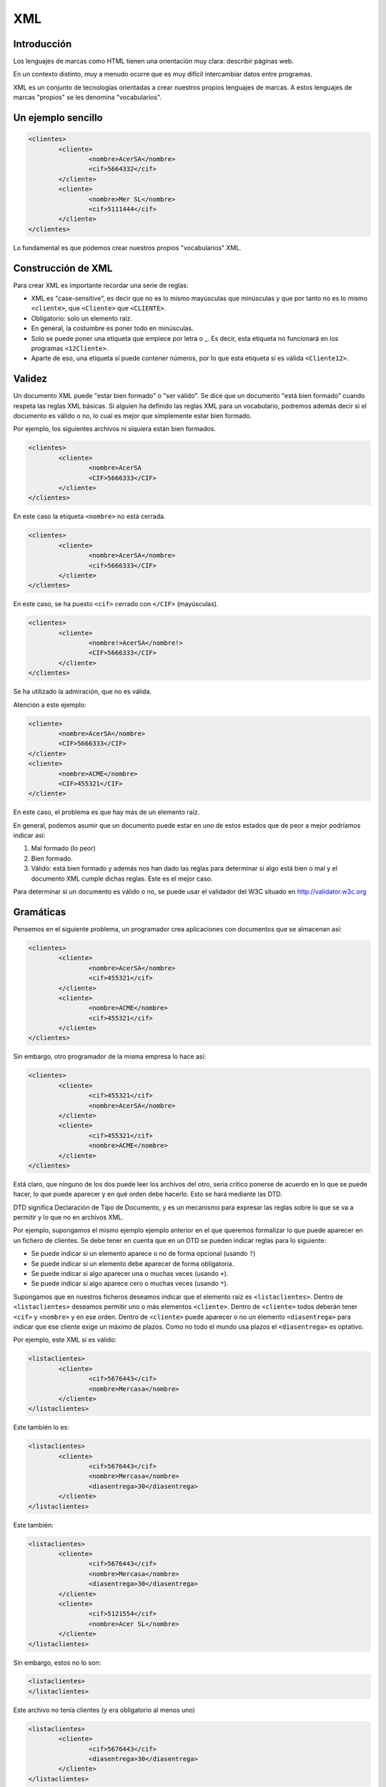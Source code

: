 ===
XML
===

Introducción
============

Los lenguajes de marcas como HTML tienen una orientación muy clara: describir páginas web.

En un contexto distinto, muy a menudo ocurre que es muy difícil intercambiar datos entre programas.

XML es un conjunto de tecnologías orientadas a crear nuestros propios lenguajes de marcas. A estos lenguajes de marcas "propios" se les denomina "vocabularios".

Un ejemplo sencillo
===================

.. code-block:: xml

	<clientes>
		<cliente>
			<nombre>AcerSA</nombre>
			<cif>5664332</cif>
		</cliente>
		<cliente>
			<nombre>Mer SL</nombre>
			<cif>5111444</cif>
		</cliente>
	</clientes>
	
	
	
Lo fundamental es que podemos crear nuestros propios "vocabularios" XML.


Construcción de XML
===================

Para crear XML es importante recordar una serie de reglas:

* XML es "case-sensitive", es decir que no es lo mismo mayúsculas que minúsculas y que por tanto no es lo mismo ``<cliente>``, que ``<Cliente>`` que ``<CLIENTE>``.

* Obligatorio: solo un elemento raíz.

* En general, la costumbre es poner todo en minúsculas.

* Solo se puede poner una etiqueta que empiece por letra o _. Es decir, esta etiqueta no funcionará en los programas ``<12Cliente>``.

* Aparte de eso, una etiqueta sí puede contener números, por lo que esta etiqueta sí es válida ``<Cliente12>``.

Validez
=======

Un documento XML puede "estar bien formado" o "ser válido". Se dice que un documento "está bien formado" cuando respeta las reglas XML básicas. Si alguien ha definido las reglas XML para un vocabulario, podremos además decir si el documento es válido o no, lo cual es mejor que simplemente estar bien formado.

Por ejemplo, los siguientes archivos ni siquiera están bien formados.

.. code-block:: xml

	<clientes>
		<cliente>
			<nombre>AcerSA
			<CIF>5666333</CIF>
		</cliente>
	</clientes>
	
En este caso la etiqueta ``<nombre>`` no está cerrada.

.. code-block:: xml

	<clientes>
		<cliente>
			<nombre>AcerSA</nombre>
			<cif>5666333</CIF>
		</cliente>
	</clientes>


En este caso, se ha puesto ``<cif>`` cerrado con ``</CIF>`` (mayúsculas).

.. code-block:: xml

	<clientes>
		<cliente>
			<nombre!>AcerSA</nombre!>
			<CIF>5666333</CIF>
		</cliente>
	</clientes>

Se ha utilizado la admiración, que no es válida.

Atención a este ejemplo:


.. code-block:: xml

	
	<cliente>
		<nombre>AcerSA</nombre>
		<CIF>5666333</CIF>
	</cliente>
	<cliente>
		<nombre>ACME</nombre>
		<CIF>455321</CIF>
	</cliente>
	
En este caso, el problema es que hay más de un elemento raíz.

En general, podemos asumir que un documento puede estar en uno de estos estados que de peor a mejor podríamos indicar así:

1. Mal formado (lo peor)
2. Bien formado.
3. Válido: está bien formado y además nos han dado las reglas para determinar si algo está bien o mal y el documento XML cumple dichas reglas. Este es el mejor caso.

Para determinar si un documento es válido o no, se puede usar el validador del W3C situado en http://validator.w3c.org

Gramáticas
==========

Pensemos en el siguiente problema, un programador crea aplicaciones con documentos que se almacenan así:

.. code-block:: xml

	<clientes>	
		<cliente>
			<nombre>AcerSA</nombre>
			<cif>455321</cif>
		</cliente>
		<cliente>
			<nombre>ACME</nombre>
			<cif>455321</cif>
		</cliente>
	</clientes>

	
Sin embargo, otro programador de la misma empresa lo hace así:



.. code-block:: xml

	<clientes>	
		<cliente>			
			<cif>455321</cif>
			<nombre>AcerSA</nombre>
		</cliente>
		<cliente>
			<cif>455321</cif>
			<nombre>ACME</nombre>
		</cliente>
	</clientes>

Está claro, que ninguno de los dos puede leer los archivos del otro, sería crítico ponerse de acuerdo en lo que se puede hacer, lo que puede aparecer y en qué orden debe hacerlo. Esto se hará mediante las DTD.

DTD significa Declaración de Tipo de Documento, y es un mecanismo para expresar las reglas sobre lo que se va a permitir y lo que no en archivos XML.

Por ejemplo, supongamos el mismo ejemplo ejemplo anterior en el que queremos formalizar lo que puede aparecer en un fichero de clientes. Se debe tener en cuenta que en un DTD se pueden indicar reglas para lo siguiente:

* Se puede indicar si un elemento aparece o no de forma opcional (usando ``?``)
* Se puede indicar si un elemento debe aparecer de forma obligatoria.
* Se puede indicar si algo aparecer una o muchas veces (usando ``+``).
* Se puede indicar si algo aparece cero o muchas veces (usando ``*``).


Supongamos que en nuestros ficheros deseamos indicar que el elemento raíz es ``<listaclientes>``. Dentro de ``<listaclientes>`` deseamos permitir uno o más elementos ``<cliente>``. Dentro de ``<cliente>`` todos deberán tener ``<cif>`` y ``<nombre>`` y en ese orden. Dentro de ``<cliente>`` puede aparecer o no un elemento ``<diasentrega>`` para indicar que ese cliente exige un máximo de plazos. Como no todo el mundo usa plazos el ``<diasentrega>`` es optativo.


Por ejemplo, este XML sí es válido:

.. code-block:: xml

	<listaclientes>
		<cliente>
			<cif>5676443</cif>
			<nombre>Mercasa</nombre>
		</cliente>
	</listaclientes>
	
Este también lo es:

.. code-block:: xml

	<listaclientes>
		<cliente>
			<cif>5676443</cif>
			<nombre>Mercasa</nombre>
			<diasentrega>30</diasentrega>
		</cliente>
	</listaclientes>
	
Este también:


.. code-block:: xml

	<listaclientes>
		<cliente>
			<cif>5676443</cif>
			<nombre>Mercasa</nombre>
			<diasentrega>30</diasentrega>
		</cliente>
		<cliente>
			<cif>5121554</cif>
			<nombre>Acer SL</nombre>
		</cliente>
	</listaclientes>

Sin embargo, estos no lo son:

.. code-block:: xml

	<listaclientes>
	</listaclientes>

Este archivo no tenía clientes (y era obligatorio al menos uno)

.. code-block:: xml

	<listaclientes>
		<cliente>
			<cif>5676443</cif>
			<diasentrega>30</diasentrega>
		</cliente>
	</listaclientes>

Este archivo no tiene nombre de cliente.

.. code-block:: xml

	<listaclientes>
		<cliente>
			<nombre>Mercasa</nombre>
			<cif>5676443</cif>
		</cliente>
		<cliente>
			<cif>5121554</cif>
			<nombre>Acer SL</nombre>
		</cliente>
	</listaclientes>

En este archivo no se respeta el orden cif, nombre.

Sintaxis DTD
----------------------------------------------

Una DTD es como un CSS, puede ir en el mismo archivo XML o puede ir en uno separado. Para poder subirlos al validador, meteremos la DTD junto con el XML.


La primera línea de todo XML debe ser esta:

.. code-block:: xml

	<?xml version="1.0"?>
	
	
Al final del XML pondremos los datos propiamente dichos

.. code-block:: xml

	<listaclientes>
		<cliente>
			<nombre>Mercasa</nombre>
			<cif>5676443</cif>
		</cliente>
		<cliente>
			<cif>5121554</cif>
			<nombre>Acer SL</nombre>
		</cliente>
	</listaclientes>

	
La DTD tiene esta estructura

.. code-block:: dtd

	<!DOCTYPE listaclientes [
			<!ELEMENT listaclientes (cliente+)>
			<!ELEMENT cliente (nombre, cif, diasentrega?)>
			<!ELEMENT nombre (#PCDATA)>
			<!ELEMENT cif (#PCDATA)>
			<!ELEMENT diasentrega (#PCDATA)>
			]
		>

Esto significa lo siguiente:

* Se establece el tipo de documento ``listaclientes`` que consta de una serie de elementos (dentro del corchete)
* Un elemento ``listaclientes	`` consta de uno o más clientes. El signo ``+`` significa "uno o más".
* Un cliente tiene un nombre y un cif. También puede tener un elemento ``diasentrega`` que puede o no aparecer (el signo ``?`` significa "0 o 1 veces").
* Un ``nombre`` no tiene más elementos dentro, solo caracteres (``#PCDATA``)
* Un ``CIF`` solo consta de caracteres.
* Un elemento ``diasentrega`` consta solo de caracteres.

La solución completa sería así:


.. code-block:: xml

	<?xml version="1.0" encoding="utf-8"?>
	<!DOCTYPE listaclientes [
			<!ELEMENT listaclientes (cliente+)>
			<!ELEMENT cliente (nombre, cif, diasentrega?)>
			<!ELEMENT nombre (#PCDATA)>
			<!ELEMENT cif (#PCDATA)>
			<!ELEMENT diasentrega (#PCDATA)>
		]>
	<listaclientes>
		<cliente>
			<nombre>Mercasa</nombre>
			<cif>5676443</cif>
		</cliente>
		<cliente>			
			<nombre>Acer SL</nombre>
			<cif>5121554</cif>
		</cliente>
	</listaclientes>

Ejemplo de DTD (productos)
---------------------------------


Se pide un conjunto de reglas en forma de DTD para definir qué se permitirá en los archivos XML de datos de una empresa de fabricación:

* La raíz es <productos>
* Dentro de productos puede haber <raton> o <teclado> que pueden repetirse e ir en cualquier orden (RRTT, T, TR, TTRR)
* Todo <raton> tiene siempre un <codigo> y puede o no tener una <descripción>.
* Todo <teclado> tiene siempre un <codigo>, debe llevar siempre una <descripcion> y puede o no tener un <peso>

Elaborar la DTD que formaliza estas reglas.


.. code-block:: dtd

    <!ELEMENT productos   (raton|teclado)* >
    <!ELEMENT raton       (codigo, descripcion?) >
    <!ELEMENT codigo      (#PCDATA)>
    <!ELEMENT descripcion (#PCDATA)>
    <!ELEMENT teclado     (codigo,descripcion,peso?)>
    <!ELEMENT peso        (#PCDATA)>
    
El siguiente fichero debe validarse correctamente:

.. code-block:: xml

    <productos>
    </productos>
    
Y el siguiente también

.. code-block:: xml

    <productos>
        <teclado>
            <codigo>T1</codigo>
            <descripcion>Teclado inalamb.</descripcion>
        </teclado>
    </productos>
    
Y este también (a pesar del flagrante error en el peso)

.. code-block:: xml


    <productos>
        <raton>
            <codigo>R1</codigo>
        </raton>
        <teclado>
            <codigo>T1</codigo>
            <descripcion>Teclado inalamb.</descripcion>
            <peso>|@¬|@~||@~</peso>
        </teclado>
    </productos>

	
Ejercicio I (DTD)
===================================================
Unos programadores necesitan un formato de fichero para que sus distintos programas intercambien información sobre ventas. El acuerdo al que han llegado es que su XML debería tener esta estructura:

* El elemento raíz será ``<listaventas>``
* Toda ``<listaventas>`` tiene una o más ventas.
* Toda ``<venta>`` tiene los siguientes datos: 

	* Importe.	
	* Comprador.
	* Vendedor.
	* Fecha (optativa).
	* Un codigo de factura.


.. code-block:: xml

	<?xml version="1.0" encoding="UTF-8"?>
	<!DOCTYPE listaventas[
	  <!ELEMENT listaventas (venta+)>
	  <!ELEMENT venta (importe, comprador, vendedor, fecha?, codigofactura)>
	  <!ELEMENT importe (#PCDATA)>
	  <!ELEMENT comprador (#PCDATA)>
	  <!ELEMENT vendedor (#PCDATA)>
	  <!ELEMENT fecha (#PCDATA)>
	  <!ELEMENT codigofactura (#PCDATA)>
	  
	]>

	<listaventas>
	  <venta>
		<importe>1500</importe>
		<comprador>Wile E.Coyote</comprador>
		<vendedor>ACME</vendedor>
		<codigofactura>E17</codigofactura>
	  </venta>
	  <venta>
		<importe>750</importe>
		<comprador>Elmer Fudd</comprador>
		<vendedor>ACME</vendedor>
		<fecha>27-2-2015</fecha>
		<codigofactura>E18</codigofactura>
	  </venta>
	</listaventas>   
	
Ejercicio II (DTD)
===========================================

Crear un XML de ejemplo y la DTD asociada para unos programadores que programan una aplicación de pedidos donde hay una lista de pedidos con 0 o más pedidos. Cada pedido tiene un número de serie, una cantidad y un peso que puede ser opcional.

Solución
----------------------------------------------
Este ejemplo es un documento XML válido.

.. code-block:: xml

	<?xml version="1.0" encoding="utf-8"?>

	<!DOCTYPE listapedidos [
		<!ELEMENT listapedidos (pedido*)>
		<!ELEMENT pedido (numeroserie, cantidad, peso?)>
		<!ELEMENT numeroserie (#PCDATA)>
		<!ELEMENT cantidad (#PCDATA)>
		<!ELEMENT peso (#PCDATA)>
	]>

	<listapedidos>
	</listapedidos>




Este documento **no es válido**

.. code-block:: xml

	<?xml version="1.0" encoding="utf-8"?>

	<!DOCTYPE listapedidos [
		<!ELEMENT listapedidos (pedido*)>
		<!ELEMENT pedido (numeroserie, cantidad, peso?)>
		<!ELEMENT numeroserie (#PCDATA)>
		<!ELEMENT cantidad (#PCDATA)>
		<!ELEMENT peso (#PCDATA)>
	]>

	<listapedidos>
		<pedido>
			<numeroserie>23332244</numeroserie>
		</pedido>
	</listapedidos>
	

Este documento **sí es válido**. Las DTD solo se ocupan de determinar qué elementos hay y en qué orden, pero no se ocupan de lo que hay dentro de los elementos.

.. code-block:: xml

	<?xml version="1.0" encoding="utf-8"?>

	<!DOCTYPE listapedidos [
		<!ELEMENT listapedidos (pedido*)>
		<!ELEMENT pedido (numeroserie, cantidad, peso?)>
		<!ELEMENT numeroserie (#PCDATA)>
		<!ELEMENT cantidad (#PCDATA)>
		<!ELEMENT peso (#PCDATA)>
	]>

	<listapedidos>
		<pedido>
			<numeroserie>23332244</numeroserie>
			<cantidad>ññlñ</cantidad>
		</pedido>
	</listapedidos>

Ejercicio (con atributos)
===========================

Unos programadores necesitan estructurar la información que intercambiarán los ficheros de sus aplicaciones para lo cual han determinado los requisitos siguientes:

* Los ficheros deben tener un elemento ``<listafacturas>``
* Dentro de la lista debe haber una o más facturas.
* Las facturas tienen un atributo ``fecha`` que es optativo.
* Toda factura tiene un ``emisor``, que es un elemento obligatorio y que debe tener un atributo ``cif`` que es obligatorio. Dentro de ``emisor`` debe haber un elemento ``nombre``, que es obligatorio y puede o no haber un elemento ``volumenventas``.
* Toda factura debe tener un elemento ``pagador``, el cual tiene exactamente la misma estructura que ``emisor``.
* Toda factura tiene un elemento ``importe``.

Solución ejercicio con atributos
------------------------------------------------------

La siguiente DTD refleja los requisitos indicados en el enunciado.

.. code-block:: dtd

	<!ELEMENT listafacturas (factura+)>
	<!ELEMENT factura (emisor, pagador, importe)>
	<!ATTLIST factura fecha CDATA #IMPLIED>
	<!ELEMENT emisor (nombre, volumenventas?)>
	<!ELEMENT nombre (#PCDATA)>
	<!ATTLIST emisor cif CDATA #REQUIRED>
	<!ELEMENT volumenventas (#PCDATA)>
	<!ELEMENT pagador (nombre, volumenventas?)>
	<!ATTLIST pagador cif CDATA #REQUIRED>
	<!ELEMENT importe (#PCDATA)>

Y el XML siguiente refleja un posible documento. Puede comprobarse que es válido con respecto a la DTD.

.. code-block:: xml

	<?xml version="1.0" encoding="UTF-8"?>
	<!DOCTYPE listafacturas SYSTEM "ListaFacturas.dtd">
	<listafacturas>
	  <factura fecha="11-2-2015">
		<emisor cif="123">
		  <nombre>ACME</nombre>
		</emisor>
		<pagador cif="234">
		  <nombre>ACME Inc</nombre>
		  <volumenventas>2000</volumenventas>
		</pagador>
		<importe>2500</importe>
	  </factura>
	</listafacturas>


Ejercicio
=========

Un instituto necesita registrar los cursos y alumnos que estudian en él y necesita una DTD para comprobar los documentos XML de los programas que utiliza:

* Tiene que haber un elemento raíz ``listacursos``. Tiene que haber uno o más cursos.
* Un curso tiene uno o más alumnos
* Todo alumno tiene un DNI, un nombre y un apellido, puede que tenga segundo apellido o no.
* Un alumno escoge una lista de asignaturas donde habrá una o más asignaturas. Toda asignatura tiene un nombre, un atributo código y un profesor.
* Un profesor tiene un NRP (Número de Registro Personal), un nombre y un apellido (también puede tener o no un segundo apellido).
	
	
Solución completa
----------------------------------------------
.. code-block:: xml

    <!ELEMENT listacursos (curso)+>
    <!ELEMENT curso (alumno)+>
    <!ELEMENT alumno (dni, nombre,
                        ap1, ap2?, asignatura+)>
        
    <!ELEMENT asignatura (nombre, profesor)>
    <!ATTLIST asignatura codigo CDATA #REQUIRED>
        
    <!ELEMENT profesor (nrp, nombre, ap1, ap2?)>
    
    <!ELEMENT dni    (#PCDATA)>
    <!ELEMENT nombre (#PCDATA)>
    <!ELEMENT ap1    (#PCDATA)>
    <!ELEMENT ap2    (#PCDATA)>
    <!ELEMENT nrp    (#PCDATA)>


Un ejemplo de fichero válido:

.. code-block:: xml
    
    <listacursos>
        <curso>
            <alumno>
                <dni>44e</dni>
                <nombre>Juan</nombre>
                <ap1>Sanchez</ap1>
                <asignatura codigo="LM1">
                    <nombre>Leng marcas</nombre>
                    <profesor>
                        <nrp>8</nrp>
                        <nombre>Oscar</nombre>
                        <ap1>Gomez</ap1>
                    </profesor>
                </asignatura>
            </alumno>
        </curso>
    </listacursos>
        
    
	




Otras características de XML
============================

Atributos
----------------------------------------------

Un atributo XML funciona exactamente igual que un atributo HTML, en concreto un atributo es un trozo de información que acompaña a la etiqueta, en lugar de ir dentro del elemento.

.. code-block:: xml

	<pedido codigo="20C">
		<contenido>
			...
	</pedido>
	
En este caso, la etiqueta ``pedido`` tiene un atributo ``codigo``.

¿Cuando debemos usar atributos y cuando debemos usar elementos? Resulta que el ejemplo anterior también se podría haber permitido hacerlo así:

.. code-block:: xml

	<pedido>
		<codigo>20C</codigo>
		<contenido>
			...
	</pedido>

Hay muchas discusiones sobre qué meter dentro de elemento o atributo. Sin embargo, los expertos coinciden en señalar que en caso de duda es mejor el segundo.

La definición de atributos se hace por medio de una directiva llamada ``ATTLIST``. En concreto si quisieramos permitir un atributo ``código`` en el elemento ``pedido`` se haría algo así.

.. code-block:: xml

	<?xml version="1.0" encoding="utf-8"?>
	<!DOCTYPE pedido[
		<!ELEMENT pedido (contenido)>
		<!ELEMENT contenido (#PCDATA)>
		<!ATTLIST pedido codigo CDATA #REQUIRED>
	]>

	<pedido codigo="20C">
		<contenido>Pedido de cosas</contenido>
	</pedido>
		
En concreto este código pone que el elemento ``pedido`` tiene un atributo ``código`` con datos carácter dentro y que es obligatorio que esté presente (un atributo optativo en vez de ``#REQUIRED`` usará ``#IMPLIED``)

Si probamos esto, también validará porque el atributo es *optativo*

.. code-block:: xml

	<?xml version="1.0" encoding="utf-8"?>
	<!DOCTYPE pedido[
		<!ELEMENT pedido (contenido)>
		<!ELEMENT contenido (#PCDATA)>
		<!ATTLIST pedido codigo CDATA #IMPLIED>
	]>

	<pedido>
		<contenido>Pedido de cosas</contenido>
	</pedido>





Elementos vacíos
----------------------------------------------

En ocasiones, un elemento en especial puede interesarnos que vaya vacío porque simplemente no contiene mucha información de relevancia. Por ejemplo en HTML podemos encontrarnos esto:

.. code-block:: html

	<b>Texto texto...</b>
	<br/>
	
Los elementos vacíos suelen utilizar para indicar pequeñas informaciones que no deseamos meter en atributos y que de todas formas tampoco son de demasiada relevancia.

Un elemento vacío se indica poniendo ``EMPTY`` en lugar de ``#PCDATA``

Por supuesto, estas dos formas de usar un atributo son válidas:

.. code-block:: xml

	<pedido>
		<pagado></pagado>
		<contenido>...</contenido>
	</pedido>
	
.. code-block:: xml

	<pedido>
		<pagado/>
		<contenido>...</contenido>
	</pedido>

	
La definición completa sería así:

.. code-block:: xml

	<?xml version="1.0" encoding="utf-8"?>
	<!DOCTYPE pedido[
		<!ELEMENT pedido (pagado?,contenido)>
		<!ELEMENT pagado EMPTY>
		<!ELEMENT contenido (#PCDATA)>
		<!ATTLIST pedido codigo CDATA #IMPLIED>
	]>

	<pedido>
		<pagado/>
		<contenido>Pedido de cosas</contenido>
	</pedido>
	
	
Alternativas
----------------------------------------------

Hasta ahora hemos indicado elementos donde un elemento puede aparecer o puede no aparecer, pero ¿qué ocurre si deseamos obligar a que aparezca una posibilidad entre varias?


Por ejemplo, supongamos que en un nuestro ejemplo de pedidos deseamos indicar si el pedido se entregó en almacén o a domicilio. A la fuerza todo pedido se entrega de alguna manera, sin embargo queremos exigir que en los XML aparezca una de esas dos alternativas. Los elementos alternativos se indican con la barra vertical ``almacen|domicilio``

Una tentación sería hacer esto (que está **mal**):

.. code-block:: xml

	<!DOCTYPE pedido[
		<!ELEMENT pedido (pagado?, contenido, almacen?,domicilio?)>
		<!ELEMENT pagado EMPTY>
		<!ELEMENT contenido (#PCDATA)>
		<!ELEMENT almacen (#PCDATA)>
		<!ELEMENT domicilio (#PCDATA>
	]>

Está mal porque se permite esto:

.. code-block:: xml

	<pedido>
		<pagado/>
		<contenido>Ordenadores</contenido>
		<almacen>Entregado el 20-2-2011</almacen>
		<domicilio>Entregado el 20-2011</domicilio>
	</pedido>
	
La forma **correcta** es esta:

.. code-block:: xml

	<!DOCTYPE pedido[
		<!ELEMENT pedido (pagado?, contenido, (almacen|domicilio)?>
		<!ELEMENT pagado EMPTY>
		<!ELEMENT contenido (#PCDATA)>
		<!ELEMENT almacen (#PCDATA)>
		<!ELEMENT domicilio (#PCDATA>
	]>
	<pedido>
		<contenido>Ordenadores</contenido>
	</pedido>
	
Ejercicio
===========================================

Un mayorista informático necesita especificar las reglas de los elementos permitidos en las aplicaciones que utiliza en sus empresas, para ello ha indicado los siguientes requisitos:

* Una entrega consta de uno o más lotes.
* Un lote tiene uno o más palés
* Todo palé tiene una serie de elementos: número de cajas, contenido y peso y forma de manipulación.
* El contenido consta de una serie de elementos: nombre del componente, procedencia (puede aparecer 0, 1 o más países), número de serie del componente, peso del componente individual y unidad de peso que puede aparecer o no.

Solución
----------------------------------------------

Observa como en la siguiente DTD se pone ``procedencia?`` y dentro de ella ``pais+``. Esto nos permite que si aparece la procedencia se debe especificar uno o más países. Sin embargo si no queremos que aparezca ningun pais, el XML **no necesita contener un elemento vacío**.

.. code-block:: dtd

	<!ELEMENT entrega (lote+)>
	<!ELEMENT lote (pale+)>
	<!ELEMENT pale (numcajas, contenido, peso, formamanipulacion?)>
	<!ELEMENT numcajas (#PCDATA)>
	<!ELEMENT peso (#PCDATA)>
	<!ELEMENT formamanipulacion (#PCDATA)>
	<!ELEMENT contenido (nombrecomponente, procedencia?, 
				numserie, peso, unidades)>
	<!ELEMENT nombrecomponente (#PCDATA)>
	<!ELEMENT procedencia (pais+)>
	<!ELEMENT pais (#PCDATA)>
	<!ELEMENT numserie (#PCDATA)>
	<!ELEMENT unidades (#PCDATA)>


.. code-block:: xml

	<?xml version="1.0" encoding="UTF-8"?>
	<!DOCTYPE entrega SYSTEM "mayorista.dtd">
	<entrega>
	  <lote>
		<pale>
		  <numcajas>3</numcajas>
		  <contenido>
			<nombrecomponente>Fuentes</nombrecomponente>
			<numserie>3A</numserie>
			<peso>2kg</peso>
			<unidades>50</unidades>
		  </contenido>
		  <peso>100kg</peso>
		  <formamanipulacion>Manual</formamanipulacion>
		</pale>
	  </lote>
	  <lote>
		<pale>
		  <numcajas>2</numcajas>
		  <contenido>
			<nombrecomponente>CPUs</nombrecomponente>
			<procedencia>
			  <pais>China</pais>
			  <pais>Corea del Sur</pais>
			</procedencia>
			<numserie>5B</numserie>
			<peso>100g</peso>
			<unidades>1000</unidades>
		  </contenido>
		  <peso>100kg</peso>
		  <formamanipulacion>Manual</formamanipulacion>
		</pale>
	  </lote>
	</entrega>

Ejercicio: mayorista de libros
======================================
Se desea crear un formato de intercambio de datos para una empresa mayorista de libros con el fin de que sus distintos programas puedan manejar la información interna. El formato de archivo debe tener la siguiente estructura:

* Un archivo tiene una serie de operaciones dentro.
* Las operaciones pueden ser "venta", "compra", o cualquier combinación y secuencia de ellas, pero debe haber al menos una.
* Una venta tiene: 

	* Uno o más títulos vendidos.
	* La cantidad total de libros vendidos.
	* Puede haber un elemento "entregado" que indique si la entrega se ha realizado.
	* Debe haber un elemento importe con un atributo obligatorio llamado "moneda".
	
* Una compra tiene:

	* Uno o más títulos comprados.
	* Nombre de proveedor.
	* Una fecha de compra, que debe desglosarse en elementos día, mes y año

El objetivo final debe ser validar un fichero como este:

.. code-block:: xml

    <operaciones>
        <operacion>
            <venta>
                <titulosvendidos>
                    <titulo>Don Quijote</titulo>
                    <titulo>Rimas y leyendas</titulo>
                    <cantidadtotal>2000</cantidadtotal>
                    <importe moneda="euros">4400</importe>
                </titulosvendidos>
            </venta>
            <venta>
                <titulosvendidos>
                    <titulo>Rinconete y Cortadillo</titulo>
                    <titulo>Sainetes</titulo>
                    <cantidadtotal>1000</cantidadtotal>
                    <entregado/>
                    <importe moneda="libras">290</importe>
                </titulosvendidos>
            </venta>
        </operacion>
        <operacion>
            <compra>
                <tituloscomprados>
                    <titulo>De la Tierra a la Luna</titulo>
                    <titulo>Barbarroja</titulo>
                    <proveedor>Editorial EDSA</proveedor>
                    <fechacompra>
                        <dia>10</dia>
                        <mes>6</mes>
                        <anio>2018</anio>
                    </fechacompra>
                </tituloscomprados>
            </compra>
            <venta>
                <titulosvendidos>
                    <titulo>Cinco semanas en globo</titulo>
                    <titulo>Sainetes</titulo>
                    <cantidadtotal>700</cantidadtotal>
                    <entregado/>
                    <importe moneda="euros">1490</importe>
                </titulosvendidos>
            </venta>
            <compra>
                <tituloscomprados>
                    <titulo>De la Tierra a la Luna</titulo>
                    <titulo>Barbarroja</titulo>
                    <proveedor>Editorial Recopila</proveedor>
                    <fechacompra>
                        <dia>2</dia>
                        <mes>12</mes>
                        <anio>2017</anio>
                    </fechacompra>
                </tituloscomprados>
            </compra>
        </operacion>
    </operaciones>

Solución al mayorista de libros
------------------------------------------------------
La siguiente DTD valida el fichero arriba mostrado:

.. code-block:: dtd

    <!--El elemento raíz es operaciones y dentro de él hay uno o más elementos operación-->
    <!ELEMENT operaciones (operacion+)>
    <!--Una operación puede ser ventas o compras, en cualquier orden y repetidas las veces que sea necesario-->
    <!ELEMENT operacion (venta|compra)+>
    <!ELEMENT venta (titulosvendidos)>
    <!--Una venta tiene uno o más titulos, la cantidad de libros vendidos, puede haber un elemento entregado que indique si la entrega se ha realizado, y debe haber un elemento importe con un atributo obligatorio llamado moneda. -->
    <!ELEMENT titulosvendidos (titulo+, cantidadtotal, entregado?, importe)>
    <!--Antes de que se nos olvide, fabricamos el elemento importe y su atributo moneda-->
    <!ELEMENT importe (#PCDATA)>
    <!ATTLIST importe moneda CDATA #REQUIRED>
    <!--Fabricamos el titulo y la cantidad total-->
    <!ELEMENT titulo (#PCDATA)>
    <!ELEMENT cantidadtotal (#PCDATA)>
    <!--El elemento entregado parece que es un vacío-->
    <!ELEMENT entregado EMPTY>
    <!--Una compra tiene:
    
    -Uno o más títulos comprados.
    -Nombre de proveedor.
    -Una fecha de compra, que debe desglosarse en elementos día, mes y año -->
    <!ELEMENT compra (tituloscomprados)>
    <!ELEMENT tituloscomprados (titulo+, proveedor, fechacompra)>
    <!ELEMENT proveedor (#PCDATA)>
    <!--Desglosamos la fecha-->
    <!ELEMENT fechacompra (dia, mes, anio)>
    <!ELEMENT dia  (#PCDATA)>
    <!ELEMENT mes  (#PCDATA)>
    <!ELEMENT anio (#PCDATA)>
    


    

Ejercicio: fabricante de tractores
===========================================

Un fabricante de tractores desea unificar el formato XML de sus proveedores y para ello ha indicado que necesita que los archivos XML cumplan las siguientes restricciones:

* Un pedido consta de uno o más tractores.
* Un tractor consta de uno o más componentes.
* Un componente tiene los siguientes elementos: nombre del fabricante (atributo obligatorio), fecha de entrega  (si es posible, aunque puede que no aparezca, si aparece el dia es optativo, pero el mes y el año son obligatorios). También se necesita saber del componente si es frágil o no. También debe aparecer un elemento peso del componente y dicho elemento peso tiene un atributo unidad del peso (kilos o gramos), un elemento número de serie y puede que aparezca o no un elemento kmmaximos indicando que el componente debe sustituirse tras un cierto número de kilómetros.

Un posible fichero de ejemplo que podría validar sería este:

.. code-block:: xml

    <pedido>
        <tractor>
            <componente nombrefabricante="Ebro">
                <fechaentrega>
                    <mes>2018</mes> <anio>2018</anio>
                </fechaentrega>
                <fragil/>
                <peso unidad="kg">12</peso>
                <numserie>00A</numserie>
            </componente>
            <componente nombrefabricante="Avia">
                <fechaentrega>
                    <dia>12</dia><mes>1</mes><anio>2019</anio>
                </fechaentrega>
                <nofragil/>
                <peso unidad="g">1450</peso>
                <numserie>00D</numserie>
                <kmmaximos>25000</kmmaximos>
            </componente>
        </tractor>
        <tractor>
            <componente nombrefabricante="John Deere">
                <fragil/>
                <peso unidad="g">770</peso>
                <numserie>43Z</numserie>
            </componente>
        </tractor>
    </pedido>

Solución: DTD fabricante tractores
--------------------------------------

    .. code-block:: dtd
    
    <!ELEMENT pedido     (tractor)+>
    <!ELEMENT tractor    (componente)+>
    <!ELEMENT componente (fechaentrega?, (fragil|nofragil),
                          peso, numserie, kmmaximos?)>
        
    <!ELEMENT fechaentrega (dia?, mes, anio)>
    <!ELEMENT dia      (#PCDATA)>
    <!ELEMENT mes      (#PCDATA)>
    <!ELEMENT anio     (#PCDATA)>
    <!ELEMENT fragil   EMPTY>
    <!ELEMENT nofragil EMPTY >
    <!ELEMENT peso     (#PCDATA)>
    <!ATTLIST peso unidad CDATA #REQUIRED>
    <!ELEMENT numserie  (#PCDATA)>
    <!ELEMENT kmmaximos (#PCDATA)>
    <!ATTLIST componente nombrefabricante CDATA #REQUIRED>


Ejercicio: repeticiones de opciones
===================================

Se necesita un formato de archivo para intercambiar productos entre almacenes de productos de librería y se desea una DTD que incluya estas restricciones:

* Debe haber un elemento raíz pedido que puede constar de libros, cuadernos y/o lápices. Los tres elementos pueden aparecer repetidos y en cualquier orden. Tambien pueden aparecer por ejemplo 4 libros, 2 lapices y luego 4 lapices de nuevo.
* Todo libro tiene un atributo obligatorio titulo.
* Los elementos cuaderno tiene un atributo optativo num_hojas.
* Todo elemento lápiz debe tener dentro un  elemento obligatorio número.

La solución a la DTD:

.. code-block:: dtd

	<!ELEMENT pedido (libro|cuaderno|lapiz)+>
	<!ELEMENT libro (#PCDATA)>
	<!ATTLIST libro titulo CDATA #REQUIRED>
	<!ELEMENT cuaderno (#PCDATA)>
	<!ATTLIST cuaderno num_hojas CDATA #IMPLIED>
	<!ELEMENT lapiz (numero)>
	<!ELEMENT numero (#PCDATA)>


   

.. code-block:: xml

	<?xml version="1.0" encoding="UTF-8"?>
	<!DOCTYPE pedido SYSTEM "libreria.dtd">
	<pedido>
	  <libro titulo="Java 8"></libro>
	  <cuaderno></cuaderno>
	  <libro titulo="HTML y CSS"/>
	  <libro titulo="SQL para Dummies"/>
	  <cuaderno num_hojas="150"/>
	  <lapiz>
		<numero>2H</numero>
	  </lapiz>
	  <cuaderno num_hojas="250"/>
	  <cuaderno num_hojas="100"/>
	  <lapiz>
		<numero>2B</numero>
	  </lapiz>
	  <lapiz>
		<numero>1HB</numero>
	  </lapiz>
	</pedido>   

Ejercicio: multinacional
===========================

Una multinacional que opera en bolsa necesita un formato de intercambio de datos para que sus programas intercambien información sobre los mercados de acciones.

En general todo archivo constará de un listado de cosas como se detalla a continuación


* En el listado aparecen siempre uno o varios futuros, despues una o varias divisas, despues uno o varios bonos y una o varias letras.

* Todos ellos tienen un atributo precio que es **obligatorio**
* Todos ellos tienen un elemento vacío que indica  de donde es el producto anterior: "Madrid", "Nueva York", "Frankfurt" o "Tokio".
* Las divisas y los bonos tienen un atributo optativo que se usa para indicar si el producto ha sido estable en el pasado o no.
* Un futuro es un valor esperado que tendrá un cierto producto en el futuro. Se debe incluir este producto en forma de elemento. También puede aparecer un elemento mercado que indique el país de procedencia del producto.
* Todo bono tiene un elemento país_de_procedencia para saber a qué estado pertenece. Debe tener tres elementos extra llamados "valor_deseado", "valor_mínimo" y "valor_máximo" para saber los posibles precios.
* Las divisas tienen siempre un nombre pueden incluir uno o más tipos de cambio para otras monedas.
* Las letras tienen siempre un tipo de interés pagadero por un país emisor. El país emisor también debe existir y debe ser siempre de uno de los países cuyas capitales aparecen arriba (es decir "España", "EEUU", "Alemania" y "Japón"



.. code-block:: xml

	<?xml version="1.0" encoding="utf-8"?>
	<!DOCTYPE listado [
		<!ELEMENT listado (futuro+, divisa+, bono+, letra+)>
		<!ATTLIST futuro precio CDATA #REQUIRED>
		<!ATTLIST divisa precio CDATA #REQUIRED>
		<!ATTLIST bono precio CDATA #REQUIRED>
		<!ATTLIST letra precio CDATA #REQUIRED>
		<!ELEMENT ciudad_procedencia (madrid|nyork|frankfurt|tokio)>
		<!ELEMENT madrid EMPTY>
		<!ELEMENT nyork EMPTY>
		<!ELEMENT frankfurt EMPTY>
		<!ELEMENT tokio EMPTY>
		<!ATTLIST divisa estable CDATA #IMPLIED>
		<!ATTLIST bono estable CDATA #IMPLIED>
		<!ELEMENT futuro (producto, mercado?, ciudad_procedencia)>
		<!ELEMENT producto (#PCDATA)>
		<!ELEMENT mercado (#PCDATA)>
		<!ELEMENT bono (pais_de_procedencia,valor_deseado,
				valor_minimo, valor_maximo, ciudad_procedencia)>
		<!ELEMENT valor_deseado (#PCDATA)>
		<!ELEMENT valor_minimo (#PCDATA)>
		<!ELEMENT valor_maximo (#PCDATA)>
		<!ELEMENT pais_de_procedencia (#PCDATA)>
		<!ELEMENT divisa (nombre_divisa, 
				tipo_de_cambio+, ciudad_procedencia)>
		<!ELEMENT nombre_divisa (#PCDATA)>
		<!ELEMENT tipo_de_cambio (#PCDATA)>
		<!ELEMENT letra (tipo_de_interes, pais_emisor,ciudad_procedencia)>
		<!ELEMENT tipo_de_interes (#PCDATA)>
		<!ELEMENT pais_emisor (espania|eeuu|alemania|japon)>
		<!ELEMENT espania     EMPTY>
		<!ELEMENT eeuu        EMPTY>
		<!ELEMENT alemania    EMPTY>
		<!ELEMENT japon       EMPTY>
	]>


	<listado>
		<futuro precio="11.28">
			<producto>Cafe</producto>
			<mercado>América Latina</mercado>
			<ciudad_procedencia>
				<frankfurt/>
			</ciudad_procedencia>
		</futuro>
		<divisa precio="183">
			<nombre_divisa>Libra esterlina</nombre_divisa>
			<tipo_de_cambio>2.7:1 euros</tipo_de_cambio>
			<tipo_de_cambio>1:0.87 dólares</tipo_de_cambio>
			<ciudad_procedencia>
				<madrid/>
			</ciudad_procedencia>
		</divisa>
		<bono precio="10000" estable="si">
			<pais_de_procedencia>
				Islandia
			</pais_de_procedencia>
			<valor_deseado>9980</valor_deseado>
			<valor_minimo>9950</valor_minimo>
			<valor_maximo>10020</valor_maximo>
			<ciudad_procedencia>
				<tokio/>
			</ciudad_procedencia>
		</bono>
		<letra precio="45020">
			<tipo_de_interes>4.54%</tipo_de_interes>
			<pais_emisor>
				<espania/>
			</pais_emisor>
			<ciudad_procedencia>
				<madrid/>
			</ciudad_procedencia>
		</letra>
	</listado>

	
	
Ejercicio
===========================================

La Seguridad Social necesita un formato de intercambio unificado para distribuir la información personal de los afiliados.

* Todo archivo XML contiene un listado de uno o mas afiliados
* Todo afiliado tiene los siguientes elementos:

	* DNI o NIE
	* Nombre
	* Apellidos
	* Situación laboral: que tiene que ser una y solo una de entre estas posibilidades: "en_paro", "en_activo", "jubilado", "edad_no_laboral"
	* Fecha de nacimiento: que se desglosa en los elementos obligatorios día, mes y anio.
	* Listado de bajas: que indica las situaciones de baja laboral del empleado. Dicho listado consta de una repetición de 0 o más bajas:
	
		* Una baja consta de tres elementos: causa (obligatoria), fecha de inicio (obligatorio) y fecha de final (optativa),
		
	* Listado de prestaciones cobradas: consta de 0 o más elementos prestación, donde se indicará la cantidad percibida (obligatorio), la fecha de inicio (obligatorio) y la fecha de final (obligatorio)



Esquemas XML
===========================================

Los esquemas XML son un mecanismo radicalmente distinto de crear reglas para validar ficheros XML. Se caracterizan por:

* Estar escritos en XML. Por lo tanto, las mismas bibliotecas que permiten procesar ficheros XML de datos permitirían procesar ficheros XML de reglas.

* Son mucho más potentes: ofrecen soporte a tipos de datos con comprobación de si el contenido de una etiqueta es de tipo ``integer``, ``date`` o de otros tipos. También se permite añadir restricciones como indicar valores mínimo y máximo para un número o determinar el patrón que debe seguir una cadena válida

* Ofrecen la posibilidad de usar *espacios de nombres*. Los espacios de nombres son similares a los paquetes Java: permiten a personas distintas el definir etiquetas con el mismo nombre pudiendo luego distinguir etiquetas iguales en función del espacio de nombres que importemos.

Un ejemplo
----------------

Supongamos que deseamos tener ficheros XML con un solo elemento llamado ``<cantidad>`` que debe tener dentro un número.

.. code-block:: xml

    <cantidad>20</cantidad>

Un posible esquema sería el siguiente:

.. code-block:: xml

    <xsd:schema xmlns:xsd="http://www.w3.org/2001/XMLSchema">
       <xsd:element name="cantidad" type="xsd:integer"/>
    </xsd:schema>
    
¿Qué contiene este fichero?

1. En primer lugar se indica que este fichero va a usar unas etiquetas ya definidas en un espacio de nombres (o XML Namespace, de ahí ``xmlns``). Esa definición se hace en el espacio de nombres que aparece en la URL. Nuestro validador no descargará nada, esa URL es oficial y todos los validadores la conocen. Las etiquetas de ese espacio de nombres van a usar un prefijo que en este caso será ``xsd``. Nótese que el prefijo puede ser como queramos (podría ser "abcd" o "zztop"), pero la costumbre es usar ``xsd``.

2. Se indica que habrá un solo elemento y que el tipo de ese elemento es ``<xsd:integer>``. Es decir, un entero básico.

Si probamos el fichero de esquema con el fichero de datos que hemos indicado veremos que efectivamente el fichero XML de datos es válido. Sin embargo, si en lugar de una cantidad incluyésemos una cadena, veríamos que el fichero **no se validaría**


Tipos de datos básicos
------------------------------

Podemos usar los siguientes tipos de datos:


* ``xsd:byte``: entero de 8 bits.
* ``xsd:short``: entero de 16 bits
* ``xsd:int``: número entero de 32 bits.
* ``xsd:long``: entero de 64 bits.
* ``xsd:integer``: número entero sin límite de capacidad.
* ``xsd:unsignedByte``: entero de 8 bits sin signo.
* ``xsd:unsignedShort``: entero de 16 bits sin signo.
* ``xsd:unsignedInt``: entero de 32 bits sin signo.
* ``xsd:unsignedLong``: entero de 64 bits sin signo.
* ``xsd:string``: cadena de caracteres en la que los espacios en blanco se respetan.
* ``xsd:normalizedString``: cadena de caracteres en la que los espacios en blanco no se respetan y se reemplazarán secuencias largas de espacios o fines de línea por un solo espacio.
* ``xsd:date``: permite almacenar fechas que deben ir **obligatoriamente** en formato AAAA-MM-DD (4 digitos para el año, seguidos de un guión, seguido de dos dígitos para el mes, seguidos de un guión, seguidos de dos dígitos para el día del mes)
* ``xsd:time``: para almacenar horas en formato HH:MM:SS.C
* ``xsd:datetime``: mezcla la fecha y la hora separando ambos campos con una T mayúscula. Esto permitiría almacenar ``2020-09-22T10:40:22.6``.
* ``xsd:duration``. Para indicar períodos. Se debe empezar con "P" y luego indicar el número de años, meses, días, minutos o segundos. Por ejemplo "P1Y4M21DT8H" indica un período de 1 año, 4 meses, 21 días y 8 horas. Se aceptan períodos negativos poniendo -P en lugar de P.
* ``xsd:boolean``: acepta solo valores "true" y "false".
* ``xsd:anyURI``: acepta URIs.
* ``xsd:anyType``: es como la clase ``Object`` en Java. Será el tipo del cual heredaremos cuando no vayamos a usar ningún tipo especial como tipo padre.



La figura siguiente (tomada de la web del W3C) ilustra todos los tipos así como sus relaciones de herencia:

.. figure:: tipos_xml_schema.png
   :figwidth: 50%
   :align: center	

   Tipos en los XML Schemas


Derivaciones
-----------------

Prácticamente en cualquier esquema XML crearemos tipos nuevos (por establecer un símil es como si programásemos clases Java). Todos nuestros tipos tienen que heredar de otros tipos pero a la hora de "heredar" tenemos más posibilidades que en Java (dondo solo tenemos el "extends"). En concreto podemos heredar de 4 formas:

1. Poniendo restricciones (``restriction``). Consiste en tomar un tipo y crear otro nuevo en el que no se puede poner cualquier valor.
2. Extendiendo un tipo (``extension``). Se toma un tipo y se crea uno nuevo añadiendo cosas a los posibles valores que pueda tomar el tipo inicial.
3. Haciendo listas (``lists``). Es como crear vectores en Java.
4. Juntando otros tipos para crear tipos complejos (``union``). Es como crear clases Java en las que añadimos atributos de tipo ``int``, ``String``, etc...

En general, las dos derivaciones más usadas con diferencia son las restricciones y las extensiones, que se comentan por separado en los puntos siguientes.

Tipos simples y complejos
----------------------------

Todo elemento de un esquema debe ser de uno de estos dos tipos.

* Un elemento es de tipo simple si no permite dentro ni elementos hijo ni atributos.
* Un elemento es tipo complejo si permite tener dentro otras cosas (que veremos en seguida). Un tipo complejo puede a su vez tener contenido simple o contenido complejo:

    * Los que son de contenido simple no permiten tener dentro elementos hijo pero sí permiten atributos.
    * Los que son de contenido complejo sí permiten tener dentro elementos hijo y atributos.
    
Así, por ejemplo un tipo simple que no lleve ninguna restricción se puede indicar con el campo ``type`` de un ``element`` como hacíamos antes:

.. code-block:: xml

    <xsd:schema xmlns:xsd="http://www.w3.org/2001/XMLSchema">
       <xsd:element name="cantidad" type="xsd:integer"/>
    </xsd:schema>


Sin embargo, si queremos indicar alguna restricción adicional ya no podremos usar el atributo ``type``. Deberemos reescribir nuestro esquema así:


.. code-block:: xml

    <xsd:schema xmlns:xsd="http://www.w3.org/2001/XMLSchema">
       <xsd:simpleType>
        Aquí irán las restricciones, que hemos omitido por ahora.
       </xsd:simpleType>
    </xsd:schema>


Ejercicio:edad de los trabajadores
-----------------------------------

Se desea crear un esquema que permita validar la edad de un trabajador, que debe tener un valor entero de entre 16 y 65.

Por ejemplo, este XML debería validarse:

.. code-block:: xml

    <edad>28</edad>
    
Pero este no debería validarse:

.. code-block:: xml

    <edad>-3</edad>
    
La solución podría ser algo así:

.. code-block:: xml

    <xsd:schema
     xmlns:xsd="http://www.w3.org/2001/XMLSchema">
        <xsd:element name="edad"
                     type="tipoEdad"/>
        <xsd:simpleType name="tipoEdad">
            <xsd:restriction base="xsd:integer">
                <xsd:minInclusive value="16"/>
                <xsd:maxInclusive value="65"/>
            </xsd:restriction>
        </xsd:simpleType>    
    </xsd:schema>


Ejercicio: peso de productos
------------------------------

Se desea crear un esquema que permita validar un elemento peso, que puede tener un valor de entre 0 y 1000 pero aceptando valores con decimales, como por ejemplo 28.88

Una posible solución sería:

.. code-block:: xml

  <xsd:schema xmlns:xsd="http://www.w3.org/2001/XMLSchema">
    <xsd:element name="peso" type="tipoPeso"/>
    <xsd:simpleType name="tipoPeso">
      <xsd:restriction base="xsd:decimal">
        <xsd:minInclusive value="0"/>
        <xsd:maxInclusive value="1000"/>
      </xsd:restriction>
    </xsd:simpleType>
  </xsd:schema>

Ejercicio: pagos validados
---------------------------

Crear un esquema que permita validar un elemento ``pago`` en el cual puede haber cantidades enteras de entre 0 y 3000 euros.


.. code-block:: xml

  <xsd:schema
      xmlns:xsd="http://www.w3.org/2001/XMLSchema">    
    <xsd:element name="pago" type="tipoPago"/>
    <xsd:simpleType name="tipoPago">
      <xsd:restriction base="xsd:integer">
        <xsd:minInclusive value="0"/>
        <xsd:maxInclusive value="3000"/>
      </xsd:restriction>
    </xsd:simpleType>
  </xsd:schema>
  
Ejercicio: validación de DNIs
--------------------------------

Crear un esquema que permita validar un único elemento ``dni`` que valide el patrón de 7-8 cifras + letra que suelen tener los DNI en España:

.. code-block:: xml

  <xsd:schema
      xmlns:xsd="http://www.w3.org/2001/XMLSchema">  
    <xsd:element name="dni" type="tipoDNI"/>
    <xsd:simpleType name="tipoDNI">
      <xsd:restriction base="xsd:string">
        <xsd:pattern value="[0-9]{7,8}[A-Z]"/>
      </xsd:restriction>
    </xsd:simpleType>
  </xsd:schema>


Uniendo la herencia y el sistema de tipos
--------------------------------------------


Llegados a este punto ocurre lo siguiente:

* Por un lado tenemos que especificar si nuestros tipos serán simples o complejos (los cuales a su vez pueden ser complejos con contenido simple o complejos con contenido complejo).
* Por otro lado se puede hacer herencia ampliando cosas (extensión) o reduciendo cosas (restricciones a los valores).

Se deduce por tanto que no podemos aplicar todas las "herencias" a todos los tipos:

1. Los tipos simples no pueden tener atributos ni subelementos, por lo tanto **les podremos aplicar restricciones pero nunca la extensión**.

2. Los tipos complejos (independientemente del tipo de contenido) sí pueden tener otras cosas dentro por lo que **les podremos aplicar tanto restricciones como extensiones**.


Restricciones
------------------
Como se ha dicho anteriormente la forma más común de trabajar es crear tipos que en unos casos aplicarán modificaciones en los tipos ya sea añadiendo cosas o restringiendo posibilidades. En este apartado se verá como aplicar restricciones.

**Si queremos aplicar restricciones para un tipo simple las posibles restricciones son:**

* ``minInclusive`` para indicar el menor valor numérico permitido.
* ``maxInclusive`` para indicar el mayor valor numérico permitido.
* ``minExclusive`` para indicar el menor valor numérico que ya no estaría permitido.
* ``maxExclusive`` para indicar el mayor valor numérico que ya no estaría permitido.
* ``totalDigits`` para indicar cuantas posibles cifras se permiten.
* ``fractionDigits`` para indicar cuantas posibles cifras decimales se permiten.
* ``length`` para indicar la longitud exacta de una cadena.
* ``minLength`` para indicar la longitud mínima de una cadena.
* ``maxLength`` para indicar la longitud máxima de una cadena.
* ``enumeration`` para indicar los valores aceptados por una cadena.
* ``pattern`` para indicar la estructura aceptada por una cadena.

**Si queremos aplicar restricciones para un tipo complejo con contenido las posibles restricciones son las mismas de antes, pero además podemos añadir el elemento <attribute> así como las siguientes.**

* ``sequence`` para indicar una secuencia de elementos
* ``choice`` para indicar que se debe elegir un elemento de entre los que aparecen.


Atributos
-----------------------
En primer lugar es muy importante recordar que **si queremos que un elemento tenga atributos entonces ya no
se puede considerar que sea de tipo simple. Se debe usar FORZOSAMENTE un complexType**. Por otro lado en los XML Schema todos los atributos **son siempre opcionales, si queremos hacerlos obligatorios habrá que añadir un "required".**

Un atributo se define de la siguiente manera:

.. code-block:: xml

    <xsd:attribute name="fechanacimiento" type="xsd:date" use="required"/>
    
Esto define un atributo llamado ``nombre`` que aceptará solo fechas como valores válidos y que además es obligatorio poner siempre.


Ejercicios de XML Schemas
======================================

Cantidades limitades
------------------------

Crear un esquema que permita verificar algo como lo siguiente:

.. code-block:: xml

    <cantidad>20</cantidad>
    
Se necesita que la cantidad tenga solo valores aceptables entre -30 y +30.

Solución a las cantidades limitadas
-------------------------------------

La primera pregunta que debemos hacernos es ¿necesitamos crear un tipo simple o uno complejo?. Dado que nuestro único elemento no tiene subelementos ni atributos dentro podemos afirmar que solo necesitamos un tipo simple.

Como aparentemente nuestro tipo necesita usar solo valores numéricos y además son muy pequeños nos vamos a limitar a usar un ``short``. Sobre ese ``short`` pondremos una restriccion que permita indicar los valores mínimo y máximo.

.. code-block:: xml

    <xs:schema xmlns:xs="http://www.w3.org/2001/XMLSchema">
        <xs:element name="cantidad">
            <xs:simpleType>
                <xs:restriction base="xs:short">
                    <xs:minInclusive value="-30"/>
                    <xs:maxInclusive value="30"/>
                </xs:restriction>
            </xs:simpleType>
        </xs:element>
    </xs:schema>

Este esquema dice que el elemento raíz debe ser ``cantidad``. Luego indica que es un tipo simple y dentro de él indica que se va a establecer una restricción teniendo en mente que se va a "heredar" del tipo ``short``. En concreto se van a poner dos restricciones, una que el valor mínimo debe ser -30 y otra que el valor máximo debe ser 30.

Existe una alternativa más recomendable, que es separar los elementos de los tipos. De esa manera, se pueden "reutilizar" las definiciones de tipos.

.. code-block:: xml

    <xs:schema xmlns:xs="http://www.w3.org/2001/XMLSchema">
        <xs:element name="cantidad" type="tipoCantidades">            
        </xs:element>
        <xs:simpleType name="tipoCantidades">
                <xs:restriction base="xs:short">
                    <xs:minInclusive value="-30"/>
                    <xs:maxInclusive value="30"/>
                </xs:restriction>
            </xs:simpleType>
    </xs:schema>



Obsérvese que hemos puesto el tipo por separado y le hemos dado el nombre ``tipoCantidades``. El elemento raíz tiene su nombre y su tipo en la misma línea.

Cantidades limitadas con atributo divisa
------------------------------------------

Se desea crear un esquema para validar XML en los que haya un solo elemento raíz llamado cantidad en el que se debe poner siempre un atributo "divisa" que indique en qué moneda está una cierta cantidad. El atributo divisa siempre será una cadena y la cantidad siempre será un tipo numérico que acepte decimales (por ejemplo ``float``). El esquema debe validar los archivos siguientes:


.. code-block:: xml

    <cantidad divisa="euro">20</cantidad>
    
.. code-block:: xml

    <cantidad divisa="dolar">18.32</cantidad>
    
Pero no debe validar ninguno de los siguientes:

.. code-block:: xml

    <cantidad>20</cantidad>
    
.. code-block:: xml

    <cantidad divisa="dolar">abc</cantidad>
    
Solución a las cantidades limitadas con atributo divisa
---------------------------------------------------------

Crearemos un tipo llamado "tipoCantidad". Dicho tipo *ya no puede ser un simpleType ya que necesitamos que haya atributos*. Como no necesitamos que tenga dentro subelementos entonces este ``complexType`` llevará dentro un ``simpleContent`` (y no un ``complexContent``).

Aparte de eso, como queremos "ampliar" un elemento para que acepte tener dentro un atributo obligatorio "cantidad" usaremos una ``<extension>``. Así, el posible esquema sería este:

.. code-block:: xml

    <xsd:schema xmlns:xsd="http://www.w3.org/2001/XMLSchema">
        <xsd:element name="cantidad" type="tipoCantidad"/>
        <xsd:complexType name="tipoCantidad">
            <xsd:simpleContent>
                <xsd:extension base="xsd:float">
                    <xsd:attribute name="divisa" type="xsd:string" use="required"/>
                </xsd:extension>
            </xsd:simpleContent>
        </xsd:complexType>
    </xsd:schema>


Cantidades limitadas con atributo divisa con solo ciertos valores
-------------------------------------------------------------------

Queremos ampliar el ejercicio anterior para evitar que ocurran errores como el siguiente:

.. code-block:: xml

    <cantidad divisa="aaaa">18.32</cantidad>
    
Vamos a indicar que el atributo solo puede tomar tres posibles valores: "euros", "dolares" y "yenes".

Solución al atributo con solo ciertos valores
-------------------------------------------------

Ahora tendremos que crear dos tipos. Uno para el elemento ``cantidad`` y otro para el atributo ``divisa``. Llamaremos a estos tipos ``tipoCantidad`` y ``tipoDivisa``.

La solución comentada puede encontrarse a continuación. Como puede verse, hemos includo comentarios. Pueden insertarse etiquetas ``annotation`` que permiten incluir anotaciones de diversos tipos, siendo la más interesante la etiqueta ``documentation`` que nos permite incluir comentarios.

.. code-block:: xml

    <xsd:schema xmlns:xsd="http://www.w3.org/2001/XMLSchema">
        <xsd:element name="cantidad" type="tipoCantidad"/>
        <xsd:annotation>
            <xsd:documentation>
            A continuación creamos el tipo cantidad
            </xsd:documentation>
        </xsd:annotation>
        <xsd:complexType name="tipoCantidad">
            <xsd:annotation>
                <xsd:documentation>
                Como solo va a llevar atributos debemos
                usar un simpleContent
                </xsd:documentation>
            </xsd:annotation>
            <xsd:simpleContent>
                <xsd:annotation>
                    <xsd:documentation>
                    Como queremos "ampliar" un tipo/clase
                    para que lleve atributos usaremos
                    una extension
                    </xsd:documentation>
                </xsd:annotation>
                <xsd:extension base="xsd:float">
                    <xsd:attribute name="divisa" type="tipoDivisa"/>
                </xsd:extension>
            </xsd:simpleContent>
        </xsd:complexType>
        <xsd:annotation>
            <xsd:documentation>
            Ahora tenemos que fabricar el "tipoDivisa" que indica
            los posibles valores válidos para una divisa. Estas
            posibilidades se crean con una "enumeration". Nuestro
            tipo es un "string" y como vamos a restringir los posibles
            valores usaremos "restriction"
            </xsd:documentation>
        </xsd:annotation>
        <xsd:simpleType name="tipoDivisa">
            <xsd:restriction base="xsd:string">
                <xsd:enumeration value="euros"/>
                <xsd:enumeration value="dolares"/>
                <xsd:enumeration value="yenes"/>
            </xsd:restriction>
        </xsd:simpleType>
    </xsd:schema>


Ejercicio: codigos y sedes
---------------------------------

Se necesita tener un esquema que valide un fichero en el que hay un solo elemento llamado ``codigo''

* Dentro de código hay una cadena con una estructura rígida: 2 letras mayúsculas, seguidas de 2 cifras, seguidas a su vez de 3 letras.

* El elemento ``código`` debe llevar un atributo ``sede`` que será de tipo cadena.

Solución a los códigos y sedes
----------------------------------
Se nos piden dos cosas:

1. Restringir un tipo básico, en este caso el ``string``
2. Extender una etiqueta para que tenga un atributo.

Como no se puede hacer a la vez, deberemos dar dos pasos. Primero crearemos un tipo con la restricción y despues crearemos un segundo tipo con la extensión.

**Cuando haya conflictos, siempre debemos crear primero la restricción y luego la extensión**

Así, creamos primero esto:

.. code-block:: xml

    <xsd:schema xmlns:xsd="http://www.w3.org/2001/XMLSchema">
        <xsd:element name="codigo" type="tipoCodigoRestringido"/>
        
        <xsd:simpleType name="tipoCodigoRestringido">
            <xsd:restriction base="xsd:string">
               <xsd:pattern value="[A-Z]{2}[0-9]{2}[A-Z]{3}"/>
            </xsd:restriction>
        </xsd:simpleType>
    </xsd:schema>

Y despues lo ampliamos para que se convierta en esto:


.. code-block:: xml

    
    <xsd:schema xmlns:xsd="http://www.w3.org/2001/XMLSchema">
        <xsd:element name="codigo" type="tipoCodigo"/>
        
        <xsd:simpleType name="tipoCodigoRestringido">
            <xsd:restriction base="xsd:string">
                <xsd:pattern value="[A-Z]{2}[0-9]{2}[A-Z]{3}"/>
            </xsd:restriction>
        </xsd:simpleType>
        
        <xsd:complexType name="tipoCodigo">
            <xsd:simpleContent>
                <xsd:extension base="tipoCodigoRestringido">
                    <xsd:attribute name="sede"
                                   type="xsd:string"
                                   use="required"/>
                </xsd:extension>
            </xsd:simpleContent>
        </xsd:complexType>
    </xsd:schema>

Ejercicio: productos con atributos
-----------------------------------

Se desea crear un esquema que permita validar un elemento raíz llamado ``producto`` de tipo ``xsd:string``. El producto tiene dos atributos:

* Un atributo se llamará ``cantidad`` y es obligatorio. Debe aceptar solo enteros positivos.

* También habrá un atributo llamado ``unidad`` que solo acepta los ``xsd:string`` "cajas" y "pales".


.. code-block:: xml

  <xsd:schema
      xmlns:xsd="http://www.w3.org/2001/XMLSchema">
    <xsd:element name="producto" type="tipoProducto"/>
    <xsd:complexType name="tipoProducto">
      <xsd:simpleContent>
        <xsd:extension base="xsd:string">
          <xsd:attribute name="cantidad"
                type="xsd:unsignedInt" use="required"/>
          <xsd:attribute name="unidad"
                type="tipoUnidad"/>
        </xsd:extension>
      </xsd:simpleContent>
    </xsd:complexType>
    <xsd:simpleType name="tipoUnidad">
      <xsd:restriction base="xsd:string">
        <xsd:enumeration value="caja"/>
        <xsd:enumeration value="pale"/>
      </xsd:restriction>
    </xsd:simpleType>
  </xsd:schema>

Ejercicio: clientes con información adicional
------------------------------------------------

Se desea crear un esquema XML que permita validar un elemento llamado ``cliente`` que puede almacenar un ``xsd:string``. El cliente contiene:

* Un atributo obligatorio llamado ``codigo`` que contiene el código del cliente, que siempre consta de tres letras mayúsculas de tres números.

* Un atributo optativo llamado ``habitual`` que se usará para saber si es un cliente habitual o no. Acepta valores "true" y "false".

* Un atributo optativo llamado ``cantidad`` que indica su compra. Es un entero con valores de entre 0 y 1000. 





Lista de clientes como XML Schemas
------------------------------------

En este apartado volveremos a ver un problema que ya resolvíamos con DTD: supongamos que en nuestros ficheros deseamos indicar que el elemento raíz es ``<listaclientes>``. Dentro de ``<listaclientes>`` deseamos permitir uno o más elementos ``<cliente>``. Dentro de ``<cliente>`` todos deberán tener ``<cif>`` y ``<nombre>`` y en ese orden. Dentro de ``<cliente>`` puede aparecer o no un elemento ``<diasentrega>`` para indicar que ese cliente exige un máximo de plazo. Como no todo el mundo usa plazos el ``<diasentrega>`` es optativo.

Vayamos paso a paso. Primero decimos como se llama el elemento raíz y de qué tipo es:

.. code-block:: xml

    <xsd:schema xmlns:xsd="http://www.w3.org/2001/XMLSchema">
        <xsd:element name="listaclientes" type="tipoListaClientes"/>
    </xsd:schema>
    
Ahora queda definir el tipo ``tipoListaClientes``. Este tipo va a contener un elemento (por lo que ya sabemos que es un ``complexType`` con ``complexContent`` dentro), y en concreto queremos que sea un solo elemento llamado ``cliente``, es decir **queremos imponer una restricción**. Aunque queramos un solo elemento tendremos que indicar una restricción. Como queremos permitir que el elemento pueda aparecer muchas veces utilizaremos un ``maxOccurs`` con el valor ``unbounded``.

.. code-block:: xml

    <xsd:schema xmlns:xsd="http://www.w3.org/2001/XMLSchema">
        <xsd:element name="listaclientes" type="tipoListaClientes"/>
        <xsd:complexType name="tipoListaClientes">
            <xsd:complexContent>
                <xsd:restriction>
                    <xsd:element name="cliente" type="tipoCliente"
                    maxOccurs="unbounded"/>
                </xsd:restriction>
            </xsd:complexContent>
        </xsd:complexType>
    </xsd:schema>
    


Definamos ahora el tipo ``tipoCliente``. Dicho tipo **necesita tener subelementos dentro** así que evidentemente va a ser de tipo complejo. La pregunta es ¿es "tipo complejo con contenido simple" o "tipo complejo con contenido complejo"?. Si lo hiciéramos de "tipo complejo con contenido simple" podríamos tener atributos pero no subelementos, así que forzosamente tendrá que ser de un "tipo complejo con contenido complejo". Igual que antes impondremos una restricciones que es permitir solo que aparezcan ciertos elementos en cierto orden. El elemento ``plazo`` lo haremos optativo.


.. code-block:: xml

    <xsd:schema xmlns:xsd="http://www.w3.org/2001/XMLSchema">
        <xsd:element name="listaclientes" type="tipoListaClientes"/>
        <xsd:complexType name="tipoListaClientes">
            <xsd:complexContent>
                <xsd:restriction base="xsd:anyType">
                    <xsd:sequence>
                        <xsd:element name="cliente" type="tipoCliente"
                        maxOccurs="unbounded"/>
                    </xsd:sequence>
                </xsd:restriction>
            </xsd:complexContent>
        </xsd:complexType>
        <xsd:complexType name="tipoCliente">
            <xsd:complexContent>
                <xsd:restriction base="xsd:anyType">
                    <xsd:sequence>
                        <xsd:element name="cif" type="xsd:string"/>
                        <xsd:element name="nombre" type="xsd:string"/>
                        <xsd:element name="plazo" type="xsd:string"
                        minOccurs="0"/>
                    </xsd:sequence>
                </xsd:restriction>
            </xsd:complexContent>
        </xsd:complexType>
    </xsd:schema>



Si ahora probamos este XML veremos que el fichero se valida perfectamente a pesar de que es evidente que tiene errores. Es lógico, dado que no hemos aprovechado a fondo el sistema de tipos de XML para evitar que nadie suministre datos incorrectos en un XML. Dicha mejora la dejaremos para el siguiente ejercicio.

.. code-block:: xml

    <listaclientes>
        <cliente>
            <cif>dd</cif>
            <nombre>20</nombre>
        </cliente>    
        <cliente>
            <cif>dd</cif>
            <nombre>20</nombre>
            <plazo>ABCD</plazo>
        </cliente>  
    </listaclientes>


Ampliación del esquema para clientes
-------------------------------------

Ahora ampliaremos el XML Schema del fichero anterior para que nadie suministre información incorrecta.

En concreto tenemos tres datos:

1. El CIF, que vamos a presuponer que siempre tiene 8 cifras y al final una letra mayúsculas. Si alguna empresa tiene 7 cifras deberá incluir un 0 extra.
2. El nombre, que puede ser una cadena cualquiera.
3. El plazo, que debería ser un número positivo válido.

Ahora, el fichero anterior no debería ser validado por el validador, pero sí debería serlo un fichero como este.

.. code-block:: xml

    <listaclientes>
        <cliente>
            <cif>01234567D</cif>
            <nombre>Juan Sanchez</nombre>
        </cliente>    
        <cliente>
            <cif>05676554A</cif>
            <nombre>Pedro Diaz</nombre>
            <plazo>45</plazo>
        </cliente>  
    </listaclientes>

La solución a los tres problemas indicados antes sería la siguiente:

1. El nombre puede ser una cadena cualquiera, por lo que tendrá que seguir siendo de tipo ``xsd:string``. Eso significa que si alguien introdujese un número en el nombre el fichero seguiría validándose. Por desgracia dicho problema no se puede resolver.
2. El plazo debería ser un número. Le asignaremos un tipo ``xsd:unsignedInt``.
3. El CIF es más complejo. Deberemos crear un tipo nuevo y establecer una restricción a los posibles valores que puede tomar.

Así, una posible solución sería esta:

.. code-block:: xml

    <xsd:schema xmlns:xsd="http://www.w3.org/2001/XMLSchema">
        <xsd:element name="listaclientes" type="tipoListaClientes"/>
        <xsd:complexType name="tipoListaClientes">
            <xsd:complexContent>
                <xsd:restriction base="xsd:anyType">
                    <xsd:sequence>
                        <xsd:element name="cliente" type="tipoCliente"
                            maxOccurs="unbounded"/>
                    </xsd:sequence>
                </xsd:restriction>
            </xsd:complexContent>
        </xsd:complexType>
        
        <xsd:complexType name="tipoCliente">
            <xsd:complexContent>
                <xsd:restriction base="xsd:anyType">
                <xsd:sequence>
                    <xsd:element name="cif" type="tipoCif"/>
                    <xsd:element name="nombre" type="xsd:string"/>
                    <xsd:element name="plazo" type="xsd:unsignedInt" minOccurs="0"/>
                </xsd:sequence>
                </xsd:restriction>
            </xsd:complexContent>
        </xsd:complexType>
        <xsd:simpleType name="tipoCif">
            <xsd:restriction base="xsd:string">
                <xsd:pattern value="[0-9]{8}[A-Z]"/>
            </xsd:restriction>
        </xsd:simpleType>
        <xsd:simpleType name="tipoPlazo">
            <xsd:restriction base="xsd:unsignedInt"/>
        </xsd:simpleType>
    </xsd:schema>

Ejercicio: lista de códigos
-----------------------------
Se nos pide crear un esquema que permita validar un fichero como el siguiente:

.. code-block:: xml

  <listacodigos>
    <codigo>AAA2DD</codigo>
    <codigo>BBB2EE</codigo>
    <codigo>BBB2EE</codigo>
  </listacodigos>

En concreto, todo código tiene la estructura siguiente:

1. Primero van tres mayúsculas
2. Despues va exactamente un digito.
3. Por último hay exactamente dos mayúsculas.

Un posible esquema XML sería el siguiente (obsérvese como usamos ``maxOccurs`` para indicar que el elemento puede repetirse un máximo de "infitas veces":

.. code-block:: xml

  <xsd:schema
      xmlns:xsd="http://www.w3.org/2001/XMLSchema">
    <xsd:element name="listacodigos"
                 type="tipoLista"/>
    <xsd:complexType name="tipoLista">
      <xsd:complexContent>
        <xsd:restriction base="xsd:anyType">
          <xsd:sequence>
            <xsd:element name="codigo"
                         type="tipoCodigo"
                         maxOccurs="unbounded"/>
          </xsd:sequence>
        </xsd:restriction>
      </xsd:complexContent>
    </xsd:complexType>
    <xsd:simpleType name="tipoCodigo">
      <xsd:restriction base="xsd:string">
        <xsd:pattern value="[A-Z]{3}[0-9][A-Z]{2}"/>
      </xsd:restriction>
    </xsd:simpleType>
  </xsd:schema>


Ejercicio: otra lista de clientes
------------------------------------

Ahora se nos pide crear un esquema que permita validar un fichero como el siguiente, en el que hay una lista de clientes y el nombre es optativo, aunque los apellidos son obligatorios:

.. code-block:: xml
  
  <listaclientes>
    <cliente>
      <nombre>Juan</nombre>
      <apellidos>Sanchez</apellidos>
    </cliente>
    <cliente>
      <nombre>Jose</nombre>
      <apellidos>Diaz</apellidos>
    </cliente>
  </listaclientes>
  
La solución puede ser algo así:

.. code-block:: xml

  <xsd:schema
    xmlns:xsd="http://www.w3.org/2001/XMLSchema">
    <xsd:element name="listaclientes"
                 type="tipoLista"/>
    <xsd:complexType name="tipoLista">
      <xsd:complexContent>
        <xsd:restriction base="xsd:anyType">
          <xsd:sequence>
            <xsd:element name="cliente"
                         type="tipoCliente"
                         maxOccurs="unbounded"/>
          </xsd:sequence>
        </xsd:restriction>
      </xsd:complexContent>
    </xsd:complexType>
    
    <xsd:complexType name="tipoCliente">
      <xsd:complexContent>
        <xsd:restriction base="xsd:anyType">
          <xsd:sequence>
            <xsd:element name="nombre"
                         type="xsd:string"
                         minOccurs="0"/>
            <xsd:element name="apellidos"
                         type="xsd:string"/>
          </xsd:sequence>
        </xsd:restriction>
    </xsd:complexContent>
    </xsd:complexType>
  </xsd:schema>

Ejercicio: lista de articulos (con atributos optativos)
-----------------------------------------------------------
Supongamos el fichero siguiente con las reglas que se explicitan en los comentarios:

.. code-block:: xml
    
    <listaproductos>
        <articulo>
            <!--Estructura 2 letras,2 cifras-->
            <codigo>CD12</codigo>
            <!--Descripcion es optativo y su atributo autor tb-->
            <descripcion autor="Pepe">Monitor</descripcion>
        </articulo>
        <articulo>
            <descripcion>Teclado</descripcion>
            <codigo>CA12</codigo>
        </articulo>
        <articulo>
            <codigo>AA99</codigo>
            <descripcion>Teclado</descripcion>
        </articulo>
    </listaproductos>
    


A continuación se muestra una solución con un esquema que valida ficheros como el indicado:

.. code-block:: xml

    <xsd:schema xmlns:xsd="http://www.w3.org/2001/XMLSchema">
        <xsd:element name="listaproductos" type="tipoListaProductos"/>
        <xsd:complexType name="tipoListaProductos">
            <xsd:complexContent>
                <xsd:restriction base="xsd:anyType">
                    <xsd:sequence>
                        <xsd:element name="articulo"
                                     type="tipoArticulo"
                                     maxOccurs="unbounded"/>
                    </xsd:sequence>
                </xsd:restriction>
            </xsd:complexContent>
        </xsd:complexType> <!--Fin de listaarticulos-->
        <xsd:complexType name="tipoArticulo">
            <xsd:complexContent>
                <xsd:restriction base="xsd:anyType">
                    <xsd:sequence>
                        <xsd:element name="codigo" type="tipoCodigo"/>
                        <xsd:element name="descripcion"
                                     type="tipoDescripcion"
                                     minOccurs="0" maxOccurs="1"/>
                    </xsd:sequence>
                </xsd:restriction>
            </xsd:complexContent>
        </xsd:complexType> <!--Fin de  articulo-->
        
        <xsd:simpleType name="tipoCodigo">
            <xsd:restriction base="xsd:string">
                <xsd:pattern value="[A-Z]{2}[0-9]{2}"/>
            </xsd:restriction>
        </xsd:simpleType> <!--Fin de codigo-->
        
        <xsd:complexType name="tipoDescripcion">
            <xsd:simpleContent>
                <xsd:extension base="xsd:string">
                    <xsd:attribute name="autor" type="xsd:string"/>
                </xsd:extension>
            </xsd:simpleContent>
        </xsd:complexType>
    </xsd:schema>


Ejercicio: lista de componentes:
---------------------------------

Dado un archivo como el siguiente en el cual aparecen
las reglas incluidas como comentarios, crear el esquema que
valide la estructura de tales ficheros:

.. code-block:: xml

    <listacomponentes>
        <!--Obligatoria fecha entrega-->
        <componente entrega="2018-03-15">
            <fabricante>
                <!--Posibles fabricantes FAB1, FAB2 y FAB3-->
                <nombre>FAB1</nombre>
                <!--Calificacion es un string y es optativa-->
                <calificacion>Positiva</calificacion>
            </fabricante>
            <!--Atributo unidad es cadena. Dentro de peso
            solo puede haber numeros con decimales y mayores de 0-->
            <peso unidad="kg">40.5</peso>
        </componente>
        <componente entrega="2018-12-31">
            <fabricante>
                <nombre>FAB2</nombre>
            </fabricante>
            <peso unidad="miligramos">260.5</peso>
        </componente>
    </listacomponentes>

La solución podría ser algo así:



Ejercicio: listas de productos
--------------------------------

Se pide validar correctamente algo como esto:

.. code-block:: xml

  <listaproductos>
    <producto codigo="DX-22"><!--Codigo obligatorio-->
      <descripcion>Ordenador</descripcion><!--Optativa-->
      <peso>23.44</peso><!--Positivo con decimales-->
    </producto>
    <producto codigo="CX-124">
      <peso>17.50</peso>
    </producto>
    <producto codigo="CX-124">
      <peso>17.50</peso>
    </producto>
  </listaproductos>
  
Las reglas son:

1. Una lista de productos puede tener dentro muchos productos.
2. Todo producto tiene un "codigo" cuya estructura *dos mayúsculas seguidas de un guión seguido de dos o tres cifras*
3. Todo producto *puede tener (optativo)* un elemento descripción que es de tipo texto.
4. Todo producto **debe tener** un elemento peso que debe aceptar decimales pero que nunca puede ser negativo, es decir su valor mínimo es 0

La solución se muestra a continuación:

.. code-block:: xml

  <xsd:schema
    xmlns:xsd="http://www.w3.org/2001/XMLSchema">
    <xsd:element name="listaproductos" type="tipoLista"/>
    <xsd:complexType name="tipoLista">
      <xsd:complexContent>
        <xsd:restriction base="xsd:anyType">
          <xsd:sequence>
            <xsd:element name="producto"
                         type="tipoProducto"
                         maxOccurs="unbounded"/>
          </xsd:sequence>
        </xsd:restriction>
      </xsd:complexContent>
    </xsd:complexType>
    <xsd:complexType name="tipoProducto">
      <xsd:complexContent>
        <xsd:restriction base="xsd:anyType">
          <xsd:sequence>
            <xsd:element name="descripcion"
                         type="xsd:string"
                         minOccurs="0"/>
            <xsd:element name="peso"
                         type="tipoPeso"/>
  
          </xsd:sequence>
          <xsd:attribute name="codigo"
                         type="tipoCodigo"
                         use="required"/>
        </xsd:restriction>
      </xsd:complexContent>
    </xsd:complexType>
    <xsd:simpleType name="tipoPeso">
      <xsd:restriction base="xsd:decimal">
        <xsd:minInclusive value="0"/>
      </xsd:restriction>
    </xsd:simpleType>
    <xsd:simpleType name="tipoCodigo">
      <xsd:restriction base="xsd:string">
        <xsd:pattern value="[A-Z]{2}-[0-9]{2,3}"/>
      </xsd:restriction>
    </xsd:simpleType>
  </xsd:schema>

Ejercicio: validación de componentes
--------------------------------------

Validar un fichero como este:

.. code-block:: xml

  <listacomponentes>
    <componente>
      <tarjetagrafica>
        <memoria>2GB</memoria>
        <precio moneda="euros">190</precio>
      </tarjetagrafica>
    </componente>
    <componente codigo="123456">
      <monitor>
        <tamanio>14</tamanio>
        <precio moneda="euros">99.49</precio>
      </monitor>
    </componente>
  </listacomponentes>

Las reglas son las siguientes:

1. El elemento raíz se llama ``listacomponentes``.
2. Dentro de él puede haber uno o más elementos ``componente``
3. Un componente puede ser una ``tarjetagrafica`` o un ``monitor``.
4. Un componente puede tener un atributo llamado ``codigo`` cuya estructura es siempre un dígito de 6 cifras.
5. Una tarjeta gráfica siempre tiene dos elementos llamados ``memoria`` y ``precio``.
6. La memoria siempre es una cifra seguido de GB o TB.
7. El tamaño del monitor siempre es un entero positivo.
8. El precio siempre es una cantidad positiva con decimales. El precio siempre lleva un atributo ``moneda`` que solo puede valer "euros" o "dolares" y que se utiliza para saber en qué moneda está el precio.

La solución se muestra a continuación:

.. code-block:: xml

    <xsd:schema xmlns:xsd="http://www.w3.org/2001/XMLSchema">
        <xsd:element name="listacomponentes" type="tipoLista"/>
        <xsd:complexType name="tipoLista">
            <xsd:complexContent>
                <xsd:restriction base="xsd:anyType">
                    <xsd:sequence>
                        <xsd:element name="componente"
                                     type="tipoComponente"
                                     maxOccurs="unbounded"/>
                    </xsd:sequence>
                </xsd:restriction>
            </xsd:complexContent>
        </xsd:complexType>
        <xsd:complexType name="tipoComponente">
            <xsd:complexContent>
                <xsd:restriction base="xsd:anyType">
                    <xsd:choice>
                        <xsd:element name="tarjetagrafica" type="tipoTarjeta"/>
                        <xsd:element name="monitor" type="tipoMonitor"/>
                    </xsd:choice>
                    <xsd:attribute name="codigo" type="tipoCodigo"/>
                </xsd:restriction>
            </xsd:complexContent>
        </xsd:complexType>
        <xsd:simpleType name="tipoCodigo">
            <xsd:restriction base="xsd:string">
                <xsd:pattern value="[1-9][0-9]{5}"/>
            </xsd:restriction>
        </xsd:simpleType>
        <xsd:complexType name="tipoTarjeta">
            <xsd:complexContent>
                <xsd:restriction base="xsd:anyType">
                    <xsd:sequence>
                        <xsd:element name="memoria" type="tipoMemoria"/>
                        <xsd:element name="precio" type="tipoPrecio"/>
                    </xsd:sequence>
                </xsd:restriction>
            </xsd:complexContent>
        </xsd:complexType>
        <xsd:simpleType name="tipoMemoria">
            <xsd:restriction base="xsd:string">
                <xsd:pattern value="[0-9]+[GT]B"/>
            </xsd:restriction>
        </xsd:simpleType>
        <!--Aqui definimos un precio con restriccion del cual
        heredaremos despues para añadir el atributo a
        la cantidad-->
        <xsd:simpleType name="tipoPrecioRestringido">
            <xsd:restriction base="xsd:decimal">
                <xsd:minInclusive value="0"/>
            </xsd:restriction>
        </xsd:simpleType>
        <!--Aqui heredamos del tipo anterior y añadimos
        el atributo-->
        <xsd:complexType name="tipoPrecio">
            <xsd:simpleContent>
                <xsd:extension base="tipoPrecioRestringido">
                    <xsd:attribute name="moneda" type="tipoMoneda"/>
                </xsd:extension>
            </xsd:simpleContent>
        </xsd:complexType>
        
    
        <xsd:simpleType name="tipoMoneda">
            <xsd:restriction base="xsd:string">
                <xsd:enumeration value="euros"/>
                <xsd:enumeration value="dolares"/>
            </xsd:restriction>
        </xsd:simpleType>
        <xsd:complexType name="tipoMonitor">
            <xsd:complexContent>
                <xsd:restriction base="xsd:anyType">
                    <xsd:sequence>
                        <xsd:element name="tamanio" type="xsd:integer"/>
                        <xsd:element name="precio"  type="tipoPrecio"/>
                    </xsd:sequence>
                </xsd:restriction>
            </xsd:complexContent>
        </xsd:complexType>
    </xsd:schema>


Ejercicio: inventario
------------------------
Varios administradores necesitan intercambiar información sobre inventario de material de oficina. Para ello, han llegado a un acuerdo sobre lo que se permite en un fichero XML de inventario. La idea básica es permitir ficheros como este:

.. code-block:: xml

    <inventario>
        <objeto>
            <mesa>
                <peso>4.55</peso>
                <superficie unidad="cm2">100</superficie>
            </mesa>
        </objeto>
        <objeto>
            <silla>
                <peso>3.50</peso>
            </silla>
        </objeto>
    </inventario>

Las reglas concretas son estas:

1. Dentro de ``<objeto>`` puede haber uno de estos dos elementos hijo: un elemento ``<mesa>`` o un elemento ``<silla>``.
2. Toda mesa tiene un elemento hijo ``<peso>``. El peso siempre es un decimal positivo con dos cifras decimales.
3. Toda mesa tiene una ``<superficie>``. La superficie es un ``unsignedInt``. La superficie siempre tiene un atributo que puede ser solo una de estas dos cadenas: ``m2`` o ``cm2``.
4. Toda silla tiene siempre un ``<peso>`` y las reglas de ese peso son exactamente las mismas que las reglas de ``<peso>`` del elemento ``<mesa>``

La solución podría descomponerse de la forma siguiente:

Resolvamos primero el problema de crear un tipo para el elemento ``<peso>``.

.. code-block:: xml

    <xsd:schema xmlns:xsd="http://www.w3.org/2001/XMLSchema">
        <xsd:element name="peso"
                     type="tipoPeso"></xsd:element>
        <xsd:simpleType name="tipoPeso">
            <xsd:restriction base="xsd:decimal">
                <xsd:minInclusive  value="0"/>
                <xsd:fractionDigits value="2"/>
            </xsd:restriction>
        </xsd:simpleType>
    </xsd:schema>

Ahora resolvamos el problema del elemento ``<silla>``. Para resolverlo, podemos aprovechar el tipo ``tipoPeso`` que acabamos de crear:

.. code-block:: xml

    <xsd:schema xmlns:xsd="http://www.w3.org/2001/XMLSchema">
        <xsd:element name="silla"
                     type="tipoSilla"></xsd:element>
        <xsd:simpleType name="tipoPeso">
            <xsd:restriction base="xsd:decimal">
                <xsd:minInclusive  value="0"/>
                <xsd:fractionDigits value="2"/>
            </xsd:restriction>
        </xsd:simpleType>
        <xsd:complexType name="tipoSilla">
            <xsd:complexContent>
                <xsd:restriction base="xsd:anyType">
                    <xsd:sequence>
                        <xsd:element name="peso"
                                 type="tipoPeso"/>
                    </xsd:sequence>
                </xsd:restriction>
            </xsd:complexContent>
        </xsd:complexType>
    </xsd:schema>

Ahora resolveremos el problema de la superficie:

.. code-block:: xml

    <xsd:schema xmlns:xsd="http://www.w3.org/2001/XMLSchema">
        <xsd:element name="superficie"
                     type="tipoSuperficie"></xsd:element>
        <xsd:simpleType name="tipoPeso">
            <xsd:restriction base="xsd:decimal">
                <xsd:minInclusive  value="0"/>
                <xsd:fractionDigits value="2"/>
            </xsd:restriction>
        </xsd:simpleType>
        <xsd:complexType name="tipoSilla">
            <xsd:complexContent>
                <xsd:restriction base="xsd:anyType">
                    <xsd:sequence>
                        <xsd:element name="peso"
                                 type="tipoPeso"/>
                    </xsd:sequence>
                </xsd:restriction>
            </xsd:complexContent>
        </xsd:complexType>
        <xsd:complexType name="tipoSuperficie">
            <xsd:simpleContent>
                <xsd:extension base="xsd:unsignedInt">
                    <xsd:attribute name="unidad"
                               type="tipoUnidad"
                               use="required"/>
                </xsd:extension>
            </xsd:simpleContent>
        </xsd:complexType>
        <xsd:simpleType name="tipoUnidad">
            <xsd:restriction base="xsd:string">
                <xsd:enumeration value="m2"/>
                <xsd:enumeration value="cm2"/>
            </xsd:restriction>
        </xsd:simpleType>
    </xsd:schema>


Y apoyándonos en eso haremos la mesa:

.. code-block:: xml
    
    <xsd:schema xmlns:xsd="http://www.w3.org/2001/XMLSchema">
        <xsd:element name="mesa"
                     type="tipoMesa"></xsd:element>
        <xsd:simpleType name="tipoPeso">
            <xsd:restriction base="xsd:decimal">
                <xsd:minInclusive  value="0"/>
                <xsd:fractionDigits value="2"/>
            </xsd:restriction>
        </xsd:simpleType>
        <xsd:complexType name="tipoSilla">
            <xsd:complexContent>
                <xsd:restriction base="xsd:anyType">
                    <xsd:sequence>
                        <xsd:element name="peso"
                                 type="tipoPeso"/>
                    </xsd:sequence>
                </xsd:restriction>
            </xsd:complexContent>
        </xsd:complexType>
        <xsd:complexType name="tipoSuperficie">
            <xsd:simpleContent>
                <xsd:extension base="xsd:unsignedInt">
                    <xsd:attribute name="unidad"
                               type="tipoUnidad"
                               use="required"/>
                </xsd:extension>
            </xsd:simpleContent>
        </xsd:complexType>
        <xsd:simpleType name="tipoUnidad">
            <xsd:restriction base="xsd:string">
                <xsd:enumeration value="m2"/>
                <xsd:enumeration value="cm2"/>
            </xsd:restriction>
        </xsd:simpleType>
        <xsd:complexType name="tipoMesa">
            <xsd:complexContent>
                <xsd:restriction base="xsd:anyType">
                    <xsd:sequence>
                        <xsd:element name="peso"
                                     type="tipoPeso"/>
                        <xsd:element name="superficie"
                                     type="tipoSuperficie"/>
                    </xsd:sequence>
                </xsd:restriction>
            </xsd:complexContent>
        </xsd:complexType>
    </xsd:schema>

Y ya solo queda indicar que un inventario es una lista de objetos (pondremos el ``maxOccurs`` a ``unbounded``) e indicaremos que un objeto puede ser una elección (``<xsd:choice>``) entre dos tipos de objetos.

.. code-block:: xml

    <xsd:schema xmlns:xsd="http://www.w3.org/2001/XMLSchema">
    <xsd:element name="inventario"
                 type="tipoInventario"/>
    <xsd:simpleType name="tipoPeso">
        <xsd:restriction base="xsd:decimal">
            <xsd:minInclusive  value="0"/>
            <xsd:fractionDigits value="2"/>
        </xsd:restriction>
    </xsd:simpleType>
    <xsd:complexType name="tipoSilla">
        <xsd:complexContent>
            <xsd:restriction base="xsd:anyType">
                <xsd:sequence>
                    <xsd:element name="peso"
                             type="tipoPeso"/>
                </xsd:sequence>
            </xsd:restriction>
        </xsd:complexContent>
    </xsd:complexType>
    <xsd:complexType name="tipoSuperficie">
        <xsd:simpleContent>
            <xsd:extension base="xsd:unsignedInt">
                <xsd:attribute name="unidad"
                           type="tipoUnidad"
                           use="required"/>
            </xsd:extension>
        </xsd:simpleContent>
    </xsd:complexType>
    <xsd:simpleType name="tipoUnidad">
        <xsd:restriction base="xsd:string">
            <xsd:enumeration value="m2"/>
            <xsd:enumeration value="cm2"/>
        </xsd:restriction>
    </xsd:simpleType>
    <xsd:complexType name="tipoMesa">
        <xsd:complexContent>
            <xsd:restriction base="xsd:anyType">
                <xsd:sequence>
                    <xsd:element name="peso"
                                 type="tipoPeso"/>
                    <xsd:element name="superficie"
                                 type="tipoSuperficie"/>
                </xsd:sequence>
            </xsd:restriction>
        </xsd:complexContent>
    </xsd:complexType>
    <xsd:complexType name="tipoInventario">
        <xsd:complexContent>
            <xsd:restriction base="xsd:anyType">
                <xsd:sequence>
                    <xsd:element name="objeto"
                                 type="tipoObjeto"
                                 maxOccurs="unbounded"/>
                </xsd:sequence>
            </xsd:restriction>
        </xsd:complexContent>
    </xsd:complexType>
    <xsd:complexType name="tipoObjeto">
        <xsd:complexContent>
            <xsd:restriction base="xsd:anyType">
                <xsd:choice>
                    <xsd:element name="mesa" type="tipoMesa"/>
                    <xsd:element name="silla" type="tipoSilla"/>
                </xsd:choice>
            </xsd:restriction>
        </xsd:complexContent>
    </xsd:complexType>
    </xsd:schema>





Ejercicio tipo examen
===============================

Se necesita crear un esquema que controle la correcta sintaxis de ficheros con este estilo:

.. code-block:: xml

    <productosfinancieros>
        <producto>
            <bono>
                <valoractual moneda="yenes">2.212</valoractual>
                <beneficio>-2.83</beneficio>
            </bono>
        </producto>
        <producto>
            <futuro>
                <elemento idioma="espanol">Petroleo</elemento>
                <beneficio>-3.83</beneficio>
            </futuro>
        </producto>
        <producto>
            <acciones>
                <empresa pais="usa">ENRON</empresa>
                <beneficio>2.91</beneficio>
            </acciones>
        </producto>
    </productosfinancieros>

Las reglas concretas son las siguientes:

1. El elemento raíz es ``<productosfinancieros>``. Dentro de él debe haber uno o más elementos ``<producto>``.
2. Un ``<producto>`` puede ser de tres tipos: ``<bono>``, ``<futuro>`` y ``<acciones>``.
3. Todos los productos tienen siempre un elemento hijo llamado ``<beneficio>`` que puede ser un número con dos decimales (puede ser positivo o negativo).
4. Todo ``<bono>`` puede tener dentro un elemento llamado ``<valoractual>`` que contiene un valor decimal que puede ser positivo o negativo y tener o no decimales. El elemento ``<valoractual>`` deberá llevar dentro un atributo llamado ``moneda`` que solo puede tomar los valores ``dolares``, ``euros`` o ``yenes``.
5. Todo ``<futuro>`` tiene un hijo llamado ``<elemento>`` que puede contener dentro cadenas de cualquier tipo. Para saber en qué idioma está la cadena se usa un atributo llamado ``idioma`` que indica el idioma en el que está escrita la cadena.
6. Las acciones siempre tienen un elemento ``<empresa>`` que indica el nombre de la empresa y un atributo llamado ``país`` que indica de donde es la empresa. De momento queremos limitarnos a los países ``usa``, ``alemania``, ``japon`` y ``espana``.

Recuérdese que siempre que no nos digan nada, se supone que un elemento o atributo es **obligatorio**. Si algo es optativo nos dirán "puede tener dentro", "puede contener", "puede aparecer", etc...


Una posible solución sería esta:

.. code-block:: xml

    <xsd:schema xmlns:xsd="http://www.w3.org/2001/XMLSchema">
        <xsd:element name="productosfinancieros"
                     type="tipoProductosFinancieros"/>
        <xsd:complexType name="tipoProductosFinancieros">
            <xsd:complexContent>
                <xsd:restriction base="xsd:anyType">
                    <xsd:sequence>
                        <xsd:element name="producto"
                                     type="tipoProducto"
                                     maxOccurs="unbounded"/>
                    </xsd:sequence>
                </xsd:restriction>
            </xsd:complexContent>
        </xsd:complexType>
        <xsd:complexType name="tipoProducto">
            <xsd:complexContent>
                <xsd:restriction base="xsd:anyType">
                    <xsd:choice>
                        <xsd:element name="bono"
                                     type="tipoBono"/>
                        <xsd:element name="futuro"
                                     type="tipoFuturo"/>
                        <xsd:element name="acciones"
                                     type="tipoAcciones"/>
                    </xsd:choice>
                </xsd:restriction>
            </xsd:complexContent>
        </xsd:complexType>
        <xsd:complexType name="tipoBono">
            <xsd:complexContent>
                <xsd:restriction base="xsd:anyType">
                    <xsd:sequence>
                        <xsd:element name="valoractual"
                                     type="tipoValorActual"/>
                        <xsd:element name="beneficio"
                                     type="tipoBeneficio"/>
                    </xsd:sequence>
                </xsd:restriction>
            </xsd:complexContent>
        </xsd:complexType>
        <xsd:complexType name="tipoValorActual">
            <xsd:simpleContent>
                <xsd:extension base="xsd:decimal">
                    <xsd:attribute name="moneda" type="tipoMoneda"/>
                </xsd:extension>
            </xsd:simpleContent>
        </xsd:complexType>
        <xsd:simpleType name="tipoMoneda">
            <xsd:restriction base="xsd:string">
                <xsd:enumeration value="dolares"/>
                <xsd:enumeration value="euros"/>
                <xsd:enumeration value="yenes"/>
            </xsd:restriction>
        </xsd:simpleType>
        <xsd:simpleType name="tipoBeneficio">
            <xsd:restriction base="xsd:decimal">
                <xsd:fractionDigits value="2"/>
            </xsd:restriction>
        </xsd:simpleType>
        <xsd:complexType name="tipoFuturo">
            <xsd:complexContent>
                <xsd:restriction base="xsd:anyType">
                    <xsd:sequence>
                        <xsd:element name="elemento"
                                     type="tipoElemento"/>
                        <xsd:element name="beneficio"
                                     type="tipoBeneficio"/>
                    </xsd:sequence>
                </xsd:restriction>
            </xsd:complexContent>
        </xsd:complexType>
        <!--No nos dicen nada sobre los posibles idiomas,
        así que podemos asumir que el idioma será una cadena cualquiera-->
        <xsd:complexType name="tipoElemento">
            <xsd:simpleContent>
                <xsd:extension base="xsd:string">
                    <xsd:attribute name="idioma"
                                   type="xsd:string"/>
                </xsd:extension>
            </xsd:simpleContent>
        </xsd:complexType>
        <xsd:complexType name="tipoAcciones">
            <xsd:complexContent>
                <xsd:restriction base="xsd:anyType">
                    <xsd:sequence>
                        <xsd:element name="empresa"
                                     type="tipoEmpresa"/>
                        <xsd:element name="beneficio"
                                     type="tipoBeneficio"/>
                    </xsd:sequence>
                </xsd:restriction>
            </xsd:complexContent>
        </xsd:complexType>
        <xsd:complexType name="tipoEmpresa">
            <xsd:simpleContent>
                <xsd:extension base="xsd:string">
                    <xsd:attribute name="pais"
                                   type="tipoPais"/>
                </xsd:extension>
            </xsd:simpleContent>
        </xsd:complexType>
        <xsd:simpleType name="tipoPais">
            <xsd:restriction base="xsd:string">
                <xsd:enumeration value="alemania"/>
                <xsd:enumeration value="japon"/>
                <xsd:enumeration value="espania"/>
                <xsd:enumeration value="usa"/>
            </xsd:restriction>
        </xsd:simpleType>
    </xsd:schema>

Ejercicio tipo examen (II)
===============================
Crear una DTD que permita validar un fichero como el siguiente:

.. code-block::

    <inventario>
        <objeto codigo="MM2809">
            <mesa>
                <tipo>Oficina</tipo>
                <localizacion>B09</localizacion>
            </mesa>
        </objeto>
        <objeto>
            <ordenador>
                <procesador fabricante="Intel">
                    i3
                </procesador>
                <memoria unidad="GB">2</memoria>
                <discoduro>520</discoduro>
            </ordenador>
        </objeto>
    </inventario>

Las reglas son las siguientes:

* El elemento raíz es ``<inventario>``.
* Dentro de ``<inventario>`` debe haber una ``<mesa>`` o un ``<ordenador>``.
* Dentro de mesa puede haber (o no) un primer elemento ``<tipo>``. Despues debe haber un elemento ``<localizacion>``.
* Dentro de ordenador puede haber 3 elementos optativos pero que de aparecer lo hacen en el siguiente orden.
* Primero un elemento ``<procesador>`` que puede llevar un atributo ``fabricante``.
* Despues un elemento ``<memoria>`` que debe llevar obligatoriamente un atributo ``unidad``.
* Despues un elemento ``<discoduro>``.



Examen
===========================================

El examen de este tema tendrá lugar el miércoles 22 de marzo de 2017.










